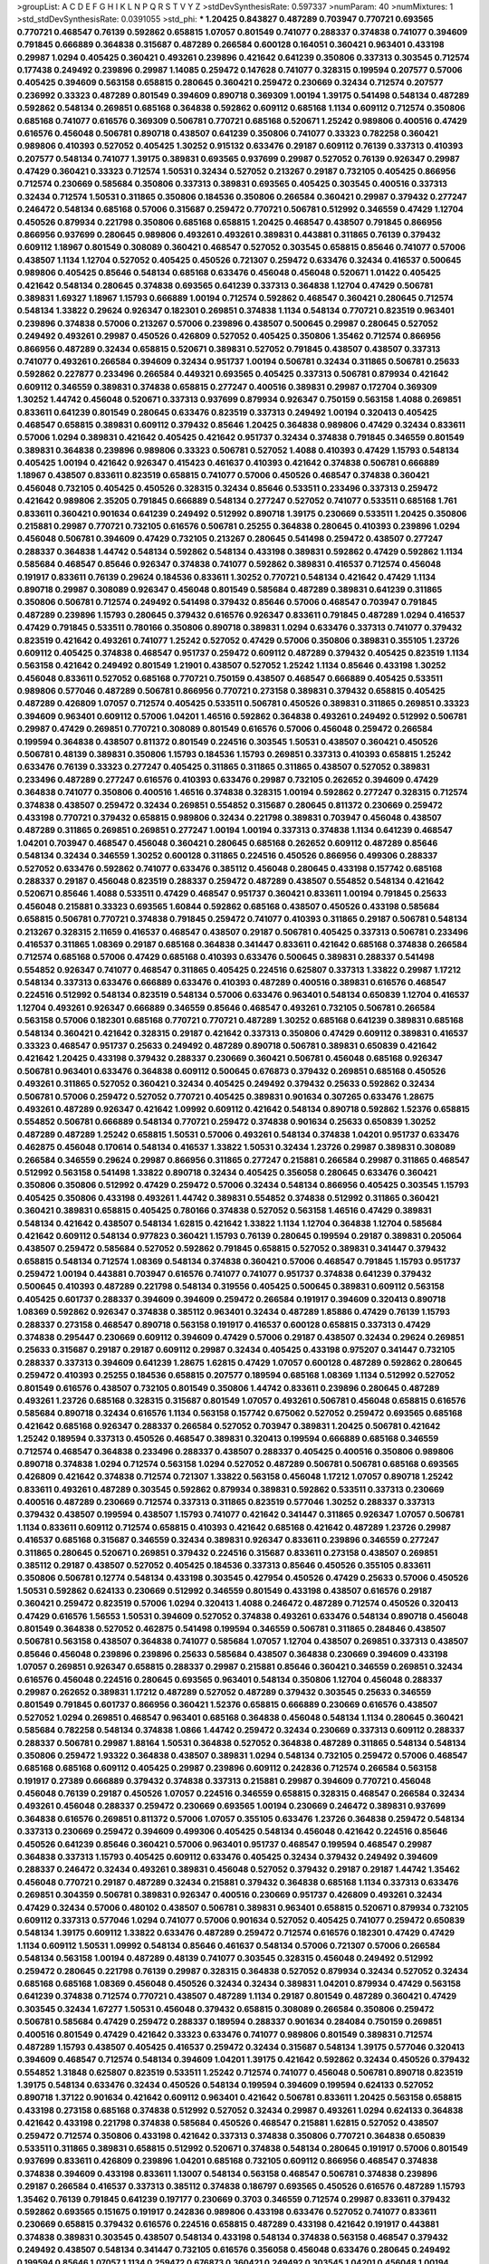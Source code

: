 >groupList:
A C D E F G H I K L
N P Q R S T V Y Z 
>stdDevSynthesisRate:
0.597337 
>numParam:
40
>numMixtures:
1
>std_stdDevSynthesisRate:
0.0391055
>std_phi:
***
1.20425 0.843827 0.487289 0.703947 0.770721 0.693565 0.770721 0.468547 0.76139 0.592862
0.658815 1.07057 0.801549 0.741077 0.288337 0.374838 0.741077 0.394609 0.791845 0.666889
0.364838 0.315687 0.487289 0.266584 0.600128 0.164051 0.360421 0.963401 0.433198 0.29987
1.0294 0.405425 0.360421 0.493261 0.239896 0.421642 0.641239 0.350806 0.337313 0.303545
0.712574 0.177438 0.249492 0.239896 0.29987 1.14085 0.259472 0.147628 0.741077 0.328315
0.199594 0.207577 0.57006 0.405425 0.394609 0.563158 0.658815 0.280645 0.360421 0.259472
0.230669 0.32434 0.712574 0.207577 0.236992 0.33323 0.487289 0.801549 0.394609 0.890718
0.369309 1.00194 1.39175 0.541498 0.548134 0.487289 0.592862 0.548134 0.269851 0.685168
0.364838 0.592862 0.609112 0.685168 1.1134 0.609112 0.712574 0.350806 0.685168 0.741077
0.616576 0.369309 0.506781 0.770721 0.685168 0.520671 1.25242 0.989806 0.400516 0.47429
0.616576 0.456048 0.506781 0.890718 0.438507 0.641239 0.350806 0.741077 0.33323 0.782258
0.360421 0.989806 0.410393 0.527052 0.405425 1.30252 0.915132 0.633476 0.29187 0.609112
0.76139 0.337313 0.410393 0.207577 0.548134 0.741077 1.39175 0.389831 0.693565 0.937699
0.29987 0.527052 0.76139 0.926347 0.29987 0.47429 0.360421 0.33323 0.712574 1.50531
0.32434 0.527052 0.213267 0.29187 0.732105 0.405425 0.866956 0.712574 0.230669 0.585684
0.350806 0.337313 0.389831 0.693565 0.405425 0.303545 0.400516 0.337313 0.32434 0.712574
1.50531 0.311865 0.350806 0.184536 0.350806 0.266584 0.360421 0.29987 0.379432 0.277247
0.246472 0.548134 0.685168 0.57006 0.315687 0.259472 0.770721 0.506781 0.512992 0.346559
0.47429 1.12704 0.450526 0.879934 0.221798 0.350806 0.685168 0.658815 1.20425 0.468547
0.438507 0.791845 0.866956 0.866956 0.937699 0.280645 0.989806 0.493261 0.493261 0.389831
0.443881 0.311865 0.76139 0.379432 0.609112 1.18967 0.801549 0.308089 0.360421 0.468547
0.527052 0.303545 0.658815 0.85646 0.741077 0.57006 0.438507 1.1134 1.12704 0.527052
0.405425 0.450526 0.721307 0.259472 0.633476 0.32434 0.416537 0.500645 0.989806 0.405425
0.85646 0.548134 0.685168 0.633476 0.456048 0.456048 0.520671 1.01422 0.405425 0.421642
0.548134 0.280645 0.374838 0.693565 0.641239 0.337313 0.364838 1.12704 0.47429 0.506781
0.389831 1.69327 1.18967 1.15793 0.666889 1.00194 0.712574 0.592862 0.468547 0.360421
0.280645 0.712574 0.548134 1.33822 0.29624 0.926347 0.182301 0.269851 0.374838 1.1134
0.548134 0.770721 0.823519 0.963401 0.239896 0.374838 0.57006 0.213267 0.57006 0.239896
0.438507 0.500645 0.29987 0.280645 0.527052 0.249492 0.493261 0.29987 0.450526 0.426809
0.527052 0.405425 0.350806 1.35462 0.712574 0.866956 0.866956 0.487289 0.32434 0.658815
0.520671 0.389831 0.527052 0.791845 0.438507 0.438507 0.337313 0.741077 0.493261 0.266584
0.394609 0.32434 0.951737 1.00194 0.506781 0.32434 0.311865 0.506781 0.25633 0.592862
0.227877 0.233496 0.266584 0.449321 0.693565 0.405425 0.337313 0.506781 0.879934 0.421642
0.609112 0.346559 0.389831 0.374838 0.658815 0.277247 0.400516 0.389831 0.29987 0.172704
0.369309 1.30252 1.44742 0.456048 0.520671 0.337313 0.937699 0.879934 0.926347 0.750159
0.563158 1.4088 0.269851 0.833611 0.641239 0.801549 0.280645 0.633476 0.823519 0.337313
0.249492 1.00194 0.320413 0.405425 0.468547 0.658815 0.389831 0.609112 0.379432 0.85646
1.20425 0.364838 0.989806 0.47429 0.32434 0.833611 0.57006 1.0294 0.389831 0.421642
0.405425 0.421642 0.951737 0.32434 0.374838 0.791845 0.346559 0.801549 0.389831 0.364838
0.239896 0.989806 0.33323 0.506781 0.527052 1.4088 0.410393 0.47429 1.15793 0.548134
0.405425 1.00194 0.421642 0.926347 0.415423 0.461637 0.410393 0.421642 0.374838 0.506781
0.666889 1.18967 0.438507 0.833611 0.823519 0.658815 0.741077 0.57006 0.450526 0.468547
0.374838 0.360421 0.456048 0.732105 0.405425 0.450526 0.328315 0.32434 0.85646 0.533511
0.233496 0.337313 0.259472 0.421642 0.989806 2.35205 0.791845 0.666889 0.548134 0.277247
0.527052 0.741077 0.533511 0.685168 1.761 0.833611 0.360421 0.901634 0.641239 0.249492
0.512992 0.890718 1.39175 0.230669 0.533511 1.20425 0.350806 0.215881 0.29987 0.770721
0.732105 0.616576 0.506781 0.25255 0.364838 0.280645 0.410393 0.239896 1.0294 0.456048
0.506781 0.394609 0.47429 0.732105 0.213267 0.280645 0.541498 0.259472 0.438507 0.277247
0.288337 0.364838 1.44742 0.548134 0.592862 0.548134 0.433198 0.389831 0.592862 0.47429
0.592862 1.1134 0.585684 0.468547 0.85646 0.926347 0.374838 0.741077 0.592862 0.389831
0.416537 0.712574 0.456048 0.191917 0.833611 0.76139 0.29624 0.184536 0.833611 1.30252
0.770721 0.548134 0.421642 0.47429 1.1134 0.890718 0.29987 0.308089 0.926347 0.456048
0.801549 0.585684 0.487289 0.389831 0.641239 0.311865 0.350806 0.506781 0.712574 0.249492
0.541498 0.379432 0.85646 0.57006 0.468547 0.703947 0.791845 0.487289 0.239896 1.15793
0.280645 0.379432 0.616576 0.926347 0.833611 0.791845 0.487289 1.0294 0.416537 0.47429
0.791845 0.533511 0.780166 0.350806 0.890718 0.389831 1.0294 0.633476 0.337313 0.741077
0.379432 0.823519 0.421642 0.493261 0.741077 1.25242 0.527052 0.47429 0.57006 0.350806
0.389831 0.355105 1.23726 0.609112 0.405425 0.374838 0.468547 0.951737 0.259472 0.609112
0.487289 0.379432 0.405425 0.823519 1.1134 0.563158 0.421642 0.249492 0.801549 1.21901
0.438507 0.527052 1.25242 1.1134 0.85646 0.433198 1.30252 0.456048 0.833611 0.527052
0.685168 0.770721 0.750159 0.438507 0.468547 0.666889 0.405425 0.533511 0.989806 0.577046
0.487289 0.506781 0.866956 0.770721 0.273158 0.389831 0.379432 0.658815 0.405425 0.487289
0.426809 1.07057 0.712574 0.405425 0.533511 0.506781 0.450526 0.389831 0.311865 0.269851
0.33323 0.394609 0.963401 0.609112 0.57006 1.04201 1.46516 0.592862 0.364838 0.493261
0.249492 0.512992 0.506781 0.29987 0.47429 0.269851 0.770721 0.308089 0.801549 0.616576
0.57006 0.456048 0.259472 0.266584 0.199594 0.364838 0.438507 0.811372 0.801549 0.224516
0.303545 1.50531 0.438507 0.360421 0.450526 0.506781 0.48139 0.389831 0.350806 1.15793
0.184536 1.15793 0.269851 0.337313 0.410393 0.658815 1.25242 0.633476 0.76139 0.33323
0.277247 0.405425 0.311865 0.311865 0.311865 0.438507 0.527052 0.389831 0.233496 0.487289
0.277247 0.616576 0.410393 0.633476 0.29987 0.732105 0.262652 0.394609 0.47429 0.364838
0.741077 0.350806 0.400516 1.46516 0.374838 0.328315 1.00194 0.592862 0.277247 0.328315
0.712574 0.374838 0.438507 0.259472 0.32434 0.269851 0.554852 0.315687 0.280645 0.811372
0.230669 0.259472 0.433198 0.770721 0.379432 0.658815 0.989806 0.32434 0.221798 0.389831
0.703947 0.456048 0.438507 0.487289 0.311865 0.269851 0.269851 0.277247 1.00194 1.00194
0.337313 0.374838 1.1134 0.641239 0.468547 1.04201 0.703947 0.468547 0.456048 0.360421
0.280645 0.685168 0.262652 0.609112 0.487289 0.85646 0.548134 0.32434 0.346559 1.30252
0.600128 0.311865 0.224516 0.450526 0.866956 0.499306 0.288337 0.527052 0.633476 0.592862
0.741077 0.633476 0.385112 0.456048 0.280645 0.433198 0.157742 0.685168 0.288337 0.29187
0.456048 0.823519 0.288337 0.259472 0.487289 0.438507 0.554852 0.548134 0.421642 0.520671
0.85646 1.4088 0.533511 0.47429 0.468547 0.951737 0.360421 0.833611 1.00194 0.791845
0.25633 0.456048 0.215881 0.33323 0.693565 1.60844 0.592862 0.685168 0.438507 0.450526
0.433198 0.585684 0.658815 0.506781 0.770721 0.374838 0.791845 0.259472 0.741077 0.410393
0.311865 0.29187 0.506781 0.548134 0.213267 0.328315 2.11659 0.416537 0.468547 0.438507
0.29187 0.506781 0.405425 0.337313 0.506781 0.233496 0.416537 0.311865 1.08369 0.29187
0.685168 0.364838 0.341447 0.833611 0.421642 0.685168 0.374838 0.266584 0.712574 0.685168
0.57006 0.47429 0.685168 0.410393 0.633476 0.500645 0.389831 0.288337 0.541498 0.554852
0.926347 0.741077 0.468547 0.311865 0.405425 0.224516 0.625807 0.337313 1.33822 0.29987
1.17212 0.548134 0.337313 0.633476 0.666889 0.633476 0.410393 0.487289 0.400516 0.389831
0.616576 0.468547 0.224516 0.512992 0.548134 0.823519 0.548134 0.57006 0.633476 0.963401
0.548134 0.650839 1.12704 0.416537 1.12704 0.493261 0.926347 0.666889 0.346559 0.85646
0.468547 0.493261 0.732105 0.506781 0.266584 0.563158 0.57006 0.182301 0.685168 0.770721
0.770721 0.487289 1.30252 0.685168 0.641239 0.389831 0.685168 0.548134 0.360421 0.421642
0.328315 0.29187 0.421642 0.337313 0.350806 0.47429 0.609112 0.389831 0.416537 0.33323
0.468547 0.951737 0.25633 0.249492 0.487289 0.890718 0.506781 0.389831 0.650839 0.421642
0.421642 1.20425 0.433198 0.379432 0.288337 0.230669 0.360421 0.506781 0.456048 0.685168
0.926347 0.506781 0.963401 0.633476 0.364838 0.609112 0.500645 0.676873 0.379432 0.269851
0.685168 0.450526 0.493261 0.311865 0.527052 0.360421 0.32434 0.405425 0.249492 0.379432
0.25633 0.592862 0.32434 0.506781 0.57006 0.259472 0.527052 0.770721 0.405425 0.389831
0.901634 0.307265 0.633476 1.28675 0.493261 0.487289 0.926347 0.421642 1.09992 0.609112
0.421642 0.548134 0.890718 0.592862 1.52376 0.658815 0.554852 0.506781 0.666889 0.548134
0.770721 0.259472 0.374838 0.901634 0.25633 0.650839 1.30252 0.487289 0.487289 1.25242
0.658815 1.50531 0.57006 0.493261 0.548134 0.374838 1.04201 0.951737 0.633476 0.462875
0.456048 0.170614 0.548134 0.416537 1.33822 1.50531 0.32434 1.23726 0.29987 0.389831
0.308089 0.266584 0.346559 0.29624 0.29987 0.866956 0.311865 0.277247 0.215881 0.266584
0.29987 0.311865 0.468547 0.512992 0.563158 0.541498 1.33822 0.890718 0.32434 0.405425
0.356058 0.280645 0.633476 0.360421 0.350806 0.350806 0.512992 0.47429 0.259472 0.57006
0.32434 0.548134 0.866956 0.405425 0.303545 1.15793 0.405425 0.350806 0.433198 0.493261
1.44742 0.389831 0.554852 0.374838 0.512992 0.311865 0.360421 0.360421 0.389831 0.658815
0.405425 0.780166 0.374838 0.527052 0.563158 1.46516 0.47429 0.389831 0.548134 0.421642
0.438507 0.548134 1.62815 0.421642 1.33822 1.1134 1.12704 0.364838 1.12704 0.585684
0.421642 0.609112 0.548134 0.977823 0.360421 1.15793 0.76139 0.280645 0.199594 0.29187
0.389831 0.205064 0.438507 0.259472 0.585684 0.527052 0.592862 0.791845 0.658815 0.527052
0.389831 0.341447 0.379432 0.658815 0.548134 0.712574 1.08369 0.548134 0.374838 0.360421
0.57006 0.468547 0.791845 1.15793 0.951737 0.259472 1.00194 0.443881 0.703947 0.616576
0.741077 0.741077 0.951737 0.374838 0.641239 0.379432 0.500645 0.410393 0.487289 0.221798
0.548134 0.319556 0.405425 0.500645 0.389831 0.609112 0.563158 0.405425 0.601737 0.288337
0.394609 0.394609 0.259472 0.266584 0.191917 0.394609 0.320413 0.890718 1.08369 0.592862
0.926347 0.374838 0.385112 0.963401 0.32434 0.487289 1.85886 0.47429 0.76139 1.15793
0.288337 0.273158 0.468547 0.890718 0.563158 0.191917 0.416537 0.600128 0.658815 0.337313
0.47429 0.374838 0.295447 0.230669 0.609112 0.394609 0.47429 0.57006 0.29187 0.438507
0.32434 0.29624 0.269851 0.25633 0.315687 0.29187 0.29187 0.609112 0.29987 0.32434
0.405425 0.433198 0.975207 0.341447 0.732105 0.288337 0.337313 0.394609 0.641239 1.28675
1.62815 0.47429 1.07057 0.600128 0.487289 0.592862 0.280645 0.259472 0.410393 0.25255
0.184536 0.658815 0.207577 0.189594 0.685168 1.08369 1.1134 0.512992 0.527052 0.801549
0.616576 0.438507 0.732105 0.801549 0.350806 1.44742 0.833611 0.239896 0.280645 0.487289
0.493261 1.23726 0.685168 0.328315 0.315687 0.801549 1.07057 0.493261 0.506781 0.456048
0.658815 0.616576 0.585684 0.890718 0.32434 0.616576 1.1134 0.563158 0.157742 0.675062
0.527052 0.259472 0.693565 0.685168 0.421642 0.685168 0.926347 0.288337 0.266584 0.527052
0.703947 0.389831 1.20425 0.506781 0.421642 1.25242 0.189594 0.337313 0.450526 0.468547
0.389831 0.320413 0.199594 0.666889 0.685168 0.346559 0.712574 0.468547 0.364838 0.233496
0.288337 0.438507 0.288337 0.405425 0.400516 0.350806 0.989806 0.890718 0.374838 1.0294
0.712574 0.563158 1.0294 0.527052 0.487289 0.506781 0.506781 0.685168 0.693565 0.426809
0.421642 0.374838 0.712574 0.721307 1.33822 0.563158 0.456048 1.17212 1.07057 0.890718
1.25242 0.833611 0.493261 0.487289 0.303545 0.592862 0.879934 0.389831 0.592862 0.533511
0.337313 0.230669 0.400516 0.487289 0.230669 0.712574 0.337313 0.311865 0.823519 0.577046
1.30252 0.288337 0.337313 0.379432 0.438507 0.199594 0.438507 1.15793 0.741077 0.421642
0.341447 0.311865 0.926347 1.07057 0.506781 1.1134 0.833611 0.609112 0.712574 0.658815
0.410393 0.421642 0.685168 0.421642 0.487289 1.23726 0.29987 0.416537 0.685168 0.315687
0.346559 0.32434 0.389831 0.926347 0.833611 0.239896 0.346559 0.277247 0.311865 0.280645
0.520671 0.269851 0.379432 0.224516 0.315687 0.833611 0.273158 0.438507 0.269851 0.385112
0.29187 0.438507 0.527052 0.405425 0.184536 0.337313 0.85646 0.450526 0.355105 0.833611
0.350806 0.506781 0.12774 0.548134 0.433198 0.303545 0.427954 0.450526 0.47429 0.25633
0.57006 0.450526 1.50531 0.592862 0.624133 0.230669 0.512992 0.346559 0.801549 0.433198
0.438507 0.616576 0.29187 0.360421 0.259472 0.823519 0.57006 1.0294 0.320413 1.4088
0.246472 0.487289 0.712574 0.450526 0.320413 0.47429 0.616576 1.56553 1.50531 0.394609
0.527052 0.374838 0.493261 0.633476 0.548134 0.890718 0.456048 0.801549 0.364838 0.527052
0.462875 0.541498 0.199594 0.346559 0.506781 0.311865 0.284846 0.438507 0.506781 0.563158
0.438507 0.364838 0.741077 0.585684 1.07057 1.12704 0.438507 0.269851 0.337313 0.438507
0.85646 0.456048 0.239896 0.239896 0.25633 0.585684 0.438507 0.364838 0.230669 0.394609
0.433198 1.07057 0.269851 0.926347 0.658815 0.288337 0.29987 0.215881 0.85646 0.360421
0.346559 0.269851 0.32434 0.616576 0.456048 0.224516 0.280645 0.693565 0.963401 0.548134
0.350806 1.12704 0.456048 0.288337 0.29987 0.262652 0.389831 1.17212 0.487289 0.527052
0.487289 0.379432 0.303545 0.25633 0.346559 0.801549 0.791845 0.601737 0.866956 0.360421
1.52376 0.658815 0.666889 0.230669 0.616576 0.438507 0.527052 1.0294 0.269851 0.468547
0.963401 0.685168 0.364838 0.456048 0.548134 1.1134 0.280645 0.360421 0.585684 0.782258
0.548134 0.374838 1.0866 1.44742 0.259472 0.32434 0.230669 0.337313 0.609112 0.288337
0.288337 0.506781 0.29987 1.88164 1.50531 0.364838 0.527052 0.364838 0.487289 0.311865
0.548134 0.548134 0.350806 0.259472 1.93322 0.364838 0.438507 0.389831 1.0294 0.548134
0.732105 0.259472 0.57006 0.468547 0.685168 0.685168 0.609112 0.405425 0.29987 0.239896
0.609112 0.242836 0.712574 0.266584 0.563158 0.191917 0.27389 0.666889 0.379432 0.374838
0.337313 0.215881 0.29987 0.394609 0.770721 0.456048 0.456048 0.76139 0.29187 0.450526
1.07057 0.224516 0.346559 0.658815 0.328315 0.468547 0.266584 0.32434 0.493261 0.456048
0.288337 0.259472 0.230669 0.693565 1.00194 0.230669 0.246472 0.389831 0.937699 0.364838
0.616576 0.269851 0.811372 0.57006 1.07057 0.355105 0.633476 1.23726 0.364838 0.259472
0.548134 0.337313 0.230669 0.259472 0.394609 0.499306 0.405425 0.548134 0.456048 0.421642
0.224516 0.85646 0.450526 0.641239 0.85646 0.360421 0.57006 0.963401 0.951737 0.468547
0.199594 0.468547 0.29987 0.364838 0.337313 1.15793 0.405425 0.609112 0.633476 0.405425
0.32434 0.379432 0.249492 0.394609 0.288337 0.246472 0.32434 0.493261 0.389831 0.456048
0.527052 0.379432 0.29187 0.29187 1.44742 1.35462 0.456048 0.770721 0.29187 0.487289
0.32434 0.215881 0.379432 0.364838 0.685168 1.1134 0.337313 0.633476 0.269851 0.304359
0.506781 0.389831 0.926347 0.400516 0.230669 0.951737 0.426809 0.493261 0.32434 0.47429
0.32434 0.57006 0.480102 0.438507 0.506781 0.389831 0.963401 0.658815 0.520671 0.879934
0.732105 0.609112 0.337313 0.577046 1.0294 0.741077 0.57006 0.901634 0.527052 0.405425
0.741077 0.259472 0.650839 0.548134 1.39175 0.609112 1.33822 0.633476 0.487289 0.259472
0.712574 0.616576 0.182301 0.47429 0.47429 1.1134 0.609112 1.50531 1.09992 0.548134
0.85646 0.461637 0.548134 0.57006 0.721307 0.57006 0.266584 0.548134 0.563158 1.00194
0.487289 0.48139 0.741077 0.303545 0.328315 0.456048 0.249492 0.512992 0.259472 0.280645
0.221798 0.76139 0.29987 0.328315 0.364838 0.527052 0.879934 0.32434 0.527052 0.32434
0.685168 0.685168 1.08369 0.456048 0.450526 0.32434 0.32434 0.389831 1.04201 0.879934
0.47429 0.563158 0.641239 0.374838 0.712574 0.770721 0.438507 0.487289 1.1134 0.29187
0.801549 0.487289 0.360421 0.47429 0.303545 0.32434 1.67277 1.50531 0.456048 0.379432
0.658815 0.308089 0.266584 0.350806 0.259472 0.506781 0.585684 0.47429 0.259472 0.288337
0.189594 0.288337 0.901634 0.284084 0.750159 0.269851 0.400516 0.801549 0.47429 0.421642
0.33323 0.633476 0.741077 0.989806 0.801549 0.389831 0.712574 0.487289 1.15793 0.438507
0.405425 0.416537 0.259472 0.32434 0.315687 0.548134 1.39175 0.577046 0.320413 0.394609
0.468547 0.712574 0.548134 0.394609 1.04201 1.39175 0.421642 0.592862 0.32434 0.450526
0.379432 0.554852 1.31848 0.625807 0.823519 0.533511 1.25242 0.712574 0.741077 0.456048
0.506781 0.890718 0.823519 1.39175 0.548134 0.633476 0.32434 0.450526 0.548134 0.199594
0.394609 0.199594 0.624133 0.527052 0.890718 1.37122 0.901634 0.421642 0.609112 0.963401
0.421642 0.506781 0.833611 1.20425 0.563158 0.658815 0.433198 0.273158 0.685168 0.374838
0.512992 0.527052 0.32434 0.29987 0.493261 1.0294 0.624133 0.364838 0.421642 0.433198
0.221798 0.374838 0.585684 0.450526 0.468547 0.215881 1.62815 0.527052 0.438507 0.259472
0.712574 0.350806 0.433198 0.421642 0.337313 0.374838 0.350806 0.770721 0.364838 0.650839
0.533511 0.311865 0.389831 0.658815 0.512992 0.520671 0.374838 0.548134 0.280645 0.191917
0.57006 0.801549 0.937699 0.833611 0.426809 0.239896 1.04201 0.685168 0.732105 0.609112
0.866956 0.468547 0.374838 0.374838 0.394609 0.433198 0.833611 1.13007 0.548134 0.563158
0.468547 0.506781 0.374838 0.239896 0.29187 0.266584 0.416537 0.337313 0.385112 0.374838
0.186797 0.693565 0.450526 0.616576 0.487289 1.15793 1.35462 0.76139 0.791845 0.641239
0.197177 0.230669 0.3703 0.346559 0.712574 0.29987 0.833611 0.379432 0.592862 0.693565
0.151675 0.191917 0.242836 0.989806 0.433198 0.633476 0.527052 0.741077 0.833611 0.230669
0.658815 0.379432 0.616576 0.224516 0.658815 0.487289 0.433198 0.421642 0.191917 0.443881
0.374838 0.389831 0.303545 0.438507 0.548134 0.433198 0.548134 0.374838 0.563158 0.468547
0.379432 0.249492 0.438507 0.548134 0.341447 0.732105 0.616576 0.356058 0.456048 0.633476
0.280645 0.249492 0.199594 0.85646 1.07057 1.1134 0.259472 0.676873 0.360421 0.249492
0.303545 1.04201 0.456048 1.00194 0.389831 0.456048 0.901634 0.32434 0.712574 0.76139
0.512992 0.394609 0.33323 0.963401 0.350806 0.280645 0.443881 0.438507 0.456048 0.890718
0.421642 1.09992 1.08369 1.44742 0.658815 0.685168 0.224516 0.389831 0.499306 0.29187
1.00194 0.405425 1.0294 0.374838 0.741077 0.433198 0.405425 0.29187 1.0294 0.712574
0.712574 0.157742 1.1134 0.346559 0.400516 0.801549 0.277247 0.400516 0.25255 0.32434
0.47429 0.239896 0.405425 0.741077 0.76139 0.527052 0.487289 0.239896 0.685168 0.487289
0.609112 0.500645 0.658815 0.249492 0.527052 1.44742 0.405425 0.346559 0.337313 0.666889
0.703947 0.585684 0.801549 0.405425 0.337313 0.269851 0.85646 0.666889 1.00194 0.456048
0.405425 0.405425 0.456048 0.76139 0.693565 0.25255 1.12704 0.541498 0.548134 0.989806
0.438507 0.438507 0.609112 1.15793 0.823519 0.801549 0.616576 0.533511 0.233496 0.433198
0.770721 0.29987 0.456048 0.506781 0.29987 0.364838 0.337313 0.600128 0.823519 0.512992
0.32434 0.548134 0.641239 1.00194 0.308089 0.450526 0.592862 0.658815 0.438507 1.1134
1.1134 0.641239 1.1134 1.04201 0.280645 0.577046 0.29987 0.350806 0.230669 0.242836
0.405425 0.364838 0.791845 0.221798 0.527052 0.29987 0.563158 0.288337 0.25633 1.20425
0.527052 0.616576 0.438507 1.30252 0.315687 0.450526 0.400516 0.57006 0.963401 0.389831
0.438507 0.823519 0.554852 1.58471 0.548134 1.00194 0.230669 0.288337 0.624133 0.280645
1.0294 0.32434 0.548134 0.468547 0.280645 0.374838 0.410393 0.76139 0.29987 0.548134
1.30252 0.57006 0.741077 0.221798 0.269851 0.360421 1.08369 0.303545 0.25255 0.443881
0.506781 0.410393 0.563158 0.389831 0.405425 0.374838 0.585684 0.29187 0.389831 0.506781
0.541498 0.350806 0.487289 0.438507 0.157742 0.224516 0.433198 0.269851 0.585684 0.633476
0.506781 0.548134 1.00194 0.633476 0.405425 0.548134 0.224516 0.421642 0.230669 1.08369
0.421642 0.438507 0.527052 0.506781 0.288337 1.25242 0.685168 0.421642 0.450526 0.438507
0.346559 0.350806 0.350806 0.311865 0.280645 0.487289 0.989806 0.311865 0.346559 0.170614
0.506781 1.04201 0.421642 0.468547 0.780166 0.554852 0.609112 0.280645 0.500645 0.213267
0.641239 0.592862 0.641239 1.15793 0.616576 0.400516 0.801549 0.712574 0.487289 0.658815
0.592862 0.438507 0.506781 0.468547 0.350806 1.58471 0.801549 0.633476 0.405425 0.288337
0.462875 0.548134 0.548134 0.320413 0.585684 0.890718 0.57006 0.890718 0.374838 0.685168
0.633476 0.14195 0.405425 0.592862 0.658815 0.374838 0.29187 0.374838 1.23726 0.741077
0.616576 0.443881 0.280645 0.421642 0.199594 0.259472 0.554852 0.450526 1.1134 0.468547
0.328315 0.29987 0.364838 0.405425 0.866956 0.468547 0.32434 1.04201 0.374838 0.379432
0.445072 0.191917 1.67277 0.506781 0.47429 0.421642 0.47429 0.487289 1.35462 0.337313
0.506781 0.337313 0.468547 0.712574 0.364838 0.280645 0.506781 0.207577 0.527052 0.3703
0.533511 0.548134 0.666889 0.379432 0.527052 0.592862 0.712574 0.379432 0.666889 0.527052
0.770721 0.548134 0.926347 0.676873 0.266584 0.33323 0.364838 0.890718 0.374838 0.641239
0.360421 0.266584 0.32434 0.456048 0.609112 1.39175 0.548134 0.445072 0.450526 0.379432
0.57006 0.311865 0.48139 0.500645 0.487289 1.15793 0.456048 0.712574 0.57006 0.32434
0.33323 0.405425 0.199594 0.215881 1.69327 0.360421 0.364838 0.450526 0.527052 0.360421
0.389831 0.506781 0.433198 0.770721 0.527052 0.405425 0.487289 1.39175 1.44742 0.438507
0.33323 0.303545 0.230669 0.609112 0.585684 0.703947 0.421642 0.890718 0.949191 0.487289
0.741077 0.421642 1.21901 0.666889 0.364838 0.433198 0.527052 0.527052 0.487289 0.29987
0.405425 0.712574 1.1134 0.389831 0.47429 1.17212 0.219112 0.207577 1.26777 0.823519
1.01422 1.1134 0.394609 0.57006 0.712574 1.00194 0.548134 1.25242 0.685168 0.355105
0.374838 0.609112 0.337313 0.989806 0.246472 0.29987 0.823519 0.658815 0.791845 0.346559
0.641239 0.712574 0.438507 0.866956 0.385112 1.30252 0.450526 0.658815 0.813549 0.963401
0.346559 0.337313 0.487289 0.205064 0.337313 0.732105 0.410393 1.44742 0.685168 0.277247
0.951737 0.405425 0.585684 1.30252 0.360421 0.421642 0.963401 0.527052 0.405425 0.33323
0.823519 0.658815 0.963401 0.585684 0.963401 1.15793 1.67277 0.770721 0.33323 0.554852
1.04201 0.433198 1.00194 0.585684 0.389831 0.506781 0.963401 0.29987 0.360421 0.433198
0.311865 0.394609 0.29187 0.191917 0.337313 0.468547 0.416537 0.346559 0.346559 0.374838
1.00194 1.20425 0.230669 0.57006 0.364838 0.337313 0.493261 0.563158 0.926347 0.450526
0.493261 0.633476 0.57006 0.350806 0.416537 1.28675 0.770721 0.288337 1.15793 0.438507
0.170614 0.548134 0.337313 0.641239 0.563158 0.389831 0.350806 0.405425 0.57006 0.506781
0.311865 0.364838 0.346559 0.379432 0.303545 1.09698 0.548134 0.527052 0.29987 0.33323
0.47429 1.01694 1.95691 0.741077 0.47429 0.633476 0.360421 0.450526 0.791845 0.405425
0.438507 0.468547 0.901634 0.548134 0.57006 0.609112 0.433198 0.585684 0.85646 0.47429
0.493261 0.421642 0.266584 0.266584 1.1134 0.29187 0.780166 0.693565 0.360421 0.259472
0.450526 0.554852 0.641239 0.456048 0.712574 0.450526 1.25242 0.506781 0.712574 0.685168
0.512992 0.666889 0.433198 0.533511 1.04201 0.374838 0.487289 0.527052 0.405425 0.47429
0.506781 0.506781 0.600128 0.693565 0.438507 0.633476 0.394609 1.04201 0.47429 0.493261
0.443881 0.394609 0.609112 0.421642 1.04201 0.649098 0.527052 0.721307 1.00194 0.57006
0.926347 0.346559 0.741077 0.493261 0.303545 0.29987 0.389831 1.20425 2.03518 0.57006
1.62815 0.456048 0.350806 0.487289 0.823519 0.405425 0.703947 0.658815 0.609112 0.633476
0.712574 0.592862 0.548134 0.389831 0.379432 0.624133 0.633476 0.426809 0.374838 0.303545
0.506781 0.242836 0.249492 0.47429 0.184536 0.199594 0.703947 1.15793 0.506781 0.450526
0.456048 0.712574 0.389831 0.364838 0.823519 0.548134 0.548134 0.288337 0.421642 0.527052
0.389831 0.616576 0.438507 0.438507 0.693565 0.242836 0.541498 0.548134 0.527052 0.249492
0.288337 0.213267 0.732105 0.341447 0.350806 0.364838 0.389831 0.405425 0.666889 0.890718
0.315687 0.641239 0.450526 0.506781 0.548134 0.379432 0.450526 0.592862 0.676873 0.527052
0.926347 0.405425 0.242836 0.249492 0.205064 1.20425 0.29187 0.438507 0.527052 0.791845
0.609112 0.609112 0.374838 0.292653 0.364838 0.421642 0.374838 0.791845 0.374838 0.337313
0.328315 0.712574 0.364838 0.47429 0.416537 0.685168 0.421642 0.379432 0.405425 0.33323
0.85646 0.658815 0.641239 0.29987 0.47429 0.320413 0.676873 0.585684 0.685168 0.658815
0.527052 0.405425 0.685168 0.374838 0.456048 0.901634 0.337313 1.62815 1.56553 0.926347
0.47429 0.823519 0.337313 0.374838 0.259472 0.527052 0.29187 0.29987 0.337313 0.400516
0.303545 0.280645 0.379432 0.633476 0.421642 0.563158 0.468547 0.712574 0.266584 0.303545
0.410393 0.29187 0.963401 0.450526 0.85646 1.25242 0.29187 0.592862 1.07057 0.926347
0.76139 0.770721 0.890718 0.633476 0.592862 0.337313 0.512992 0.480102 0.199594 0.554852
0.650839 0.926347 0.712574 0.379432 0.633476 0.426809 0.915132 1.39175 0.346559 0.360421
0.311865 0.416537 0.548134 0.506781 0.32434 0.337313 0.172704 0.633476 0.337313 0.57006
0.32434 0.230669 0.47429 0.85646 0.833611 0.32434 0.633476 1.1134 0.364838 0.303545
0.732105 0.364838 0.520671 0.741077 0.658815 0.284846 0.47429 1.33822 0.712574 0.350806
0.527052 0.288337 0.421642 0.288337 0.346559 0.288337 0.438507 0.311865 0.512992 0.823519
0.541498 0.33323 0.57006 0.224516 0.616576 0.616576 0.548134 0.350806 0.989806 0.633476
0.33323 0.85646 0.405425 0.288337 0.246472 0.29187 0.493261 0.379432 0.592862 0.468547
0.389831 0.364838 0.450526 1.33822 0.658815 0.433198 0.609112 0.548134 0.450526 0.421642
0.416537 0.703947 0.601737 0.29987 0.833611 0.421642 0.438507 0.506781 0.554852 0.741077
0.456048 0.308089 0.512992 0.456048 0.732105 0.259472 0.57006 0.29987 0.389831 0.450526
0.360421 0.311865 0.311865 0.616576 0.641239 0.280645 0.29987 0.462875 0.846091 0.280645
0.315687 0.633476 0.750159 1.56553 0.29987 0.170614 1.07057 0.379432 0.585684 0.685168
0.801549 0.563158 0.57006 0.975207 0.975207 0.951737 0.421642 0.616576 1.54657 0.527052
0.374838 0.85646 0.389831 0.937699 0.269851 0.506781 0.741077 0.450526 0.360421 0.269851
0.315687 0.85646 0.616576 0.29987 0.512992 0.487289 0.527052 0.780166 0.288337 0.823519
1.15793 0.823519 0.585684 0.963401 0.741077 0.506781 0.890718 0.389831 0.585684 0.288337
0.277247 0.389831 0.563158 0.791845 0.633476 0.389831 0.33323 0.350806 0.426809 0.685168
0.389831 0.506781 0.468547 0.207577 0.32434 0.394609 0.616576 0.468547 0.288337 0.346559
0.221798 0.32434 0.280645 0.350806 0.215881 0.989806 0.890718 0.288337 0.879934 0.975207
0.364838 0.337313 0.741077 0.379432 1.0294 0.541498 1.1134 0.563158 0.732105 0.410393
0.641239 0.833611 1.08369 0.712574 1.35462 0.57006 1.23726 0.57006 0.389831 0.303545
0.364838 0.405425 0.541498 0.416537 0.963401 0.506781 0.29987 0.213267 0.650839 0.600128
0.29987 0.239896 0.405425 0.369309 0.25255 0.205064 0.741077 0.379432 1.04201 0.33323
0.221798 0.389831 0.563158 0.25633 0.633476 0.493261 0.487289 1.20425 0.374838 0.230669
0.315687 0.926347 0.712574 0.592862 0.360421 0.379432 0.328315 0.658815 0.394609 0.421642
0.989806 0.585684 0.527052 0.506781 0.512992 0.527052 0.770721 0.487289 0.421642 1.00194
0.438507 0.487289 0.666889 0.369309 0.712574 0.658815 0.592862 0.32434 0.901634 0.308089
0.438507 0.487289 0.770721 1.15793 0.47429 0.29987 0.506781 0.616576 0.685168 0.609112
1.50531 0.493261 0.685168 0.33323 0.487289 0.963401 0.585684 0.269851 0.468547 0.85646
0.633476 0.577046 1.25242 0.337313 0.337313 0.32434 0.421642 0.658815 0.685168 0.172704
0.350806 0.641239 0.379432 0.833611 0.374838 1.4088 0.360421 0.801549 0.989806 0.791845
0.963401 0.85646 0.741077 0.320413 0.288337 0.791845 0.890718 1.50531 0.658815 0.416537
0.47429 0.255645 0.512992 0.506781 0.487289 0.456048 0.230669 0.989806 1.15793 0.527052
0.47429 0.512992 0.239896 0.456048 0.438507 0.394609 0.416537 0.433198 0.450526 0.405425
0.989806 0.374838 0.487289 0.541498 0.379432 0.405425 0.520671 0.421642 0.548134 0.791845
0.563158 0.609112 0.633476 0.926347 0.770721 0.242836 1.0294 0.389831 0.405425 0.394609
0.166062 0.951737 0.47429 0.269851 0.450526 0.823519 0.213267 0.230669 0.410393 0.32434
0.410393 0.801549 0.184536 0.548134 0.641239 0.658815 0.658815 0.890718 0.770721 0.533511
0.239896 0.926347 0.770721 0.416537 0.741077 0.592862 0.533511 0.438507 0.224516 0.732105
0.29624 0.57006 0.311865 0.685168 1.07057 0.360421 0.421642 0.468547 0.609112 1.62815
0.712574 1.0294 0.641239 0.585684 1.1134 0.641239 0.3703 0.741077 0.57006 0.527052
1.15793 0.890718 0.379432 0.592862 0.866956 0.866956 0.85646 0.666889 0.76139 0.456048
1.08369 0.712574 0.374838 0.616576 0.350806 0.592862 0.32434 0.732105 0.548134 1.39175
2.64574 0.527052 0.592862 1.20425 0.548134 0.405425 0.215881 0.288337 0.360421 0.487289
0.227877 0.221798 0.33323 0.685168 0.658815 0.32434 0.438507 1.44742 0.32434 0.346559
0.712574 0.269851 0.426809 0.791845 0.233496 0.47429 0.456048 0.450526 0.405425 0.311865
0.350806 0.280645 0.337313 0.487289 0.394609 0.609112 0.320413 0.288337 0.456048 0.405425
0.379432 0.85646 0.213267 0.585684 0.29987 0.288337 0.527052 0.364838 0.288337 0.461637
1.56553 0.394609 0.609112 0.548134 0.732105 0.527052 0.433198 0.500645 0.801549 0.833611
1.01422 0.47429 0.57006 0.288337 0.658815 0.360421 0.47429 1.05761 0.416537 1.12704
0.989806 0.288337 0.493261 1.761 0.400516 0.280645 0.676873 0.346559 0.308089 0.389831
0.337313 0.989806 0.410393 0.360421 0.47429 0.350806 0.337313 0.385112 0.493261 0.277247
0.499306 0.438507 0.405425 1.25242 0.693565 1.80927 1.04201 0.438507 0.712574 1.14391
1.62815 0.512992 0.57006 0.29987 1.33822 0.379432 0.823519 0.239896 0.519278 0.269851
0.563158 0.493261 0.280645 0.259472 0.374838 0.405425 0.421642 0.468547 0.712574 0.616576
0.890718 0.438507 0.269851 0.616576 0.76139 0.592862 0.685168 0.533511 0.456048 0.456048
0.29987 0.389831 0.288337 0.450526 0.616576 0.364838 0.280645 0.364838 0.585684 0.433198
0.374838 0.379432 0.269851 0.311865 0.85646 0.456048 0.926347 1.4088 0.221798 1.25242
0.963401 1.30252 0.433198 0.421642 0.438507 0.57006 0.563158 0.770721 1.44742 0.405425
0.506781 0.741077 0.249492 0.487289 0.242836 0.337313 0.410393 0.658815 0.230669 0.926347
0.288337 0.32434 0.350806 1.04201 0.506781 0.374838 0.951737 0.389831 0.76139 0.416537
0.416537 0.170614 0.506781 0.770721 0.703947 0.259472 0.29187 0.320413 1.25242 1.44742
0.249492 0.548134 0.164051 0.32434 0.320413 0.239896 0.245812 0.29987 0.337313 0.487289
0.280645 0.548134 0.239896 0.450526 0.405425 0.379432 0.356058 1.39175 0.364838 0.438507
0.693565 0.487289 0.410393 0.85646 0.249492 0.506781 0.879934 0.712574 1.1134 0.233496
0.389831 0.288337 0.527052 1.50531 0.29624 0.506781 0.548134 0.350806 0.374838 0.337313
0.374838 0.493261 0.493261 0.585684 0.963401 0.633476 1.1134 0.47429 0.609112 0.346559
0.633476 0.533511 0.207577 0.350806 0.389831 0.450526 0.400516 0.487289 0.249492 0.770721
1.04201 0.833611 0.493261 0.438507 0.389831 0.47429 0.676873 0.641239 1.67277 0.548134
0.320413 0.337313 0.741077 0.512992 0.456048 0.548134 0.346559 0.823519 0.215881 0.548134
0.239896 0.433198 0.421642 0.450526 0.456048 0.360421 0.337313 0.266584 0.468547 0.823519
0.207577 0.364838 0.288337 0.416537 0.350806 0.332338 0.288337 0.269851 0.311865 0.641239
0.461637 0.450526 0.230669 0.350806 0.658815 0.548134 0.277247 0.364838 0.989806 0.616576
1.46516 0.563158 0.633476 0.400516 0.915132 0.712574 0.527052 0.461637 0.259472 0.360421
0.170614 0.915132 0.350806 0.405425 1.04201 0.416537 1.35462 0.280645 0.890718 0.374838
0.741077 0.493261 0.249492 0.548134 0.303545 1.21901 0.346559 0.405425 0.712574 0.563158
0.76139 0.450526 0.658815 0.741077 0.405425 1.28675 0.527052 0.833611 0.85646 0.239896
0.164051 0.585684 1.30252 0.57006 0.32434 1.3749 0.85646 0.33323 0.394609 0.207577
0.337313 0.389831 0.512992 0.703947 0.693565 0.85646 0.592862 0.85646 0.741077 0.506781
0.912684 0.616576 0.533511 0.712574 0.712574 0.890718 0.236358 1.15793 0.989806 0.29187
0.33323 0.29187 0.213267 0.563158 0.926347 0.389831 0.337313 0.791845 0.311865 0.57006
1.20425 0.658815 0.57006 0.405425 0.29187 0.609112 0.480102 1.14391 0.280645 0.693565
0.541498 1.62815 0.741077 0.585684 0.394609 0.259472 0.337313 0.512992 0.416537 0.246472
0.280645 0.421642 0.405425 0.374838 0.426809 0.450526 0.468547 0.438507 0.741077 1.761
0.741077 0.616576 0.741077 1.12704 0.901634 0.85646 1.33822 0.926347 0.712574 0.609112
0.493261 0.33323 0.259472 0.47429 0.29624 0.487289 0.215881 0.205064 0.288337 0.741077
0.456048 0.242836 0.29187 0.416537 0.389831 0.350806 0.732105 0.658815 0.346559 0.405425
0.633476 0.400516 0.311865 0.527052 0.389831 0.438507 0.732105 0.989806 0.29987 0.926347
0.337313 0.741077 0.616576 0.468547 0.548134 0.280645 1.30252 0.533511 0.400516 0.890718
1.12704 0.801549 0.548134 0.32434 0.421642 0.47429 0.915132 0.658815 0.311865 0.512992
0.823519 0.468547 0.658815 0.346559 0.405425 0.823519 0.32434 0.527052 0.721307 0.421642
0.57006 0.520671 0.666889 0.379432 0.527052 0.29987 0.433198 0.616576 0.433198 0.712574
0.658815 0.450526 0.311865 0.641239 0.410393 0.563158 0.57006 0.421642 0.616576 0.468547
1.25242 0.438507 0.811372 1.1134 0.975207 0.585684 0.194269 0.770721 0.249492 0.658815
0.303545 0.770721 1.26777 0.487289 0.337313 0.633476 0.438507 0.770721 0.461637 0.438507
0.732105 0.527052 0.259472 0.350806 0.389831 0.963401 0.592862 0.732105 1.39175 0.512992
0.57006 0.461637 0.666889 0.520671 0.468547 0.609112 0.438507 0.506781 0.47429 1.1134
0.29987 0.658815 0.592862 0.512992 1.17212 0.438507 1.14391 0.341447 0.703947 0.666889
0.527052 0.533511 0.926347 0.85646 0.364838 0.703947 0.712574 0.890718 0.791845 0.563158
0.47429 1.17212 0.548134 0.750159 0.350806 0.47429 0.563158 0.527052 0.548134 0.915132
0.641239 1.07057 0.512992 1.07057 0.703947 0.592862 0.770721 0.770721 0.426809 0.577046
0.25255 0.506781 0.47429 0.259472 0.277247 0.259472 0.269851 0.259472 0.658815 0.506781
0.350806 0.379432 0.801549 1.07057 0.712574 0.703947 0.269851 0.337313 0.277247 0.989806
0.57006 0.421642 0.658815 0.421642 0.456048 1.0294 1.35462 0.416537 0.389831 0.213267
0.32434 0.239896 0.224516 0.379432 0.389831 0.288337 0.433198 0.791845 0.374838 0.374838
0.541498 0.616576 0.438507 0.405425 0.47429 0.685168 0.25633 0.866956 0.585684 0.405425
0.337313 0.527052 0.625807 0.337313 0.389831 0.249492 0.468547 0.29187 0.461637 0.269851
0.405425 0.337313 0.592862 0.29187 0.585684 0.732105 0.592862 0.57006 0.823519 0.266584
0.29187 0.400516 0.374838 0.33323 0.215881 0.288337 0.360421 0.315687 1.44742 1.39175
0.533511 1.28675 0.658815 0.989806 0.438507 0.791845 0.346559 0.666889 1.14391 0.879934
0.421642 0.315687 0.563158 0.487289 0.963401 0.712574 0.421642 0.416537 0.311865 0.303545
1.56553 0.433198 0.641239 0.374838 0.57006 0.866956 0.592862 0.741077 1.05478 0.311865
0.609112 0.360421 0.350806 0.360421 0.29187 0.641239 0.666889 1.12704 0.548134 0.770721
0.315687 0.480102 0.288337 0.438507 0.585684 0.32434 0.685168 0.438507 0.585684 0.658815
0.500645 0.277247 0.616576 0.901634 0.29987 0.224516 0.506781 0.379432 0.493261 0.616576
0.360421 1.73968 2.03518 1.08369 0.533511 0.592862 1.73968 1.95691 1.93322 0.585684
0.616576 0.658815 0.833611 0.280645 0.577046 0.47429 1.08369 0.633476 0.350806 0.493261
0.259472 0.303545 0.633476 0.85646 0.468547 0.389831 2.03518 1.80927 1.50531 2.09097
2.01054 0.456048 0.438507 0.585684 0.487289 0.506781 0.506781 0.249492 0.456048 2.11659
2.38088 0.963401 0.926347 0.410393 0.308089 1.20425 0.29987 0.512992 0.32434 0.641239
1.35462 1.73968 0.468547 0.600128 0.585684 0.433198 0.609112 0.609112 0.224516 0.801549
0.468547 0.337313 0.609112 0.541498 0.641239 1.44742 1.50531 0.346559 0.374838 0.356058
0.249492 0.311865 0.433198 0.47429 0.288337 0.633476 0.609112 0.926347 1.73968 0.224516
0.269851 0.47429 0.732105 0.32434 0.487289 0.337313 0.57006 0.512992 0.280645 0.33323
0.350806 0.548134 0.989806 0.230669 0.273158 0.609112 0.242836 0.346559 0.249492 0.633476
0.3703 1.09992 1.08369 1.39175 0.17529 0.527052 0.658815 0.374838 0.641239 0.227877
0.76139 0.320413 0.25255 0.389831 0.269851 0.32434 1.39175 1.20425 0.215881 1.1134
1.1134 0.915132 0.592862 0.585684 1.04201 0.350806 0.741077 0.259472 0.405425 0.585684
1.08369 0.350806 0.901634 0.57006 0.506781 1.04201 0.548134 1.56553 0.405425 0.890718
1.4088 0.47429 0.633476 0.374838 0.770721 0.389831 0.379432 0.288337 0.29987 0.405425
0.712574 1.00194 0.685168 0.527052 0.616576 0.364838 0.703947 0.633476 0.732105 0.346559
1.04201 0.633476 0.533511 0.506781 0.450526 1.20425 0.350806 0.210121 0.224516 0.433198
0.500645 0.350806 0.693565 0.249492 0.421642 1.0294 0.311865 0.374838 0.801549 0.506781
0.288337 1.4088 0.676873 0.554852 0.506781 0.421642 0.548134 0.493261 0.770721 0.47429
0.421642 0.616576 1.0294 0.712574 1.0294 0.360421 0.493261 0.926347 0.32434 0.641239
0.438507 0.506781 0.585684 0.592862 0.230669 0.337313 0.284846 0.592862 1.00194 0.33323
0.346559 0.592862 0.833611 0.791845 1.67277 0.259472 0.288337 0.616576 0.533511 0.563158
0.385112 0.833611 0.487289 0.685168 0.592862 0.685168 1.39175 0.303545 0.277247 0.85646
0.410393 0.288337 1.20425 0.29187 1.42989 0.405425 0.389831 1.21901 0.405425 0.337313
0.47429 0.303545 0.405425 0.732105 0.592862 0.823519 0.833611 0.394609 0.585684 0.360421
1.0294 0.791845 0.288337 0.29987 0.658815 0.963401 1.0294 0.364838 0.487289 0.379432
0.438507 0.563158 0.29987 0.456048 0.374838 0.350806 0.364838 0.221798 0.389831 0.328315
0.315687 0.350806 0.548134 0.262652 0.915132 0.288337 0.29187 0.25255 0.303545 0.33323
0.215881 0.239896 0.311865 0.791845 0.616576 0.389831 0.288337 0.732105 0.3703 0.389831
0.47429 0.609112 0.350806 0.3703 0.433198 0.421642 0.350806 0.184536 0.506781 0.823519
1.08369 0.658815 0.823519 0.866956 1.04201 1.00194 0.712574 1.28675 1.39175 0.360421
0.487289 0.303545 0.249492 0.405425 0.239896 0.311865 0.350806 0.25633 0.213267 0.609112
0.360421 0.741077 0.207577 0.666889 0.759353 1.1134 0.685168 0.685168 0.791845 0.616576
0.527052 1.17212 1.33822 0.277247 0.57006 0.405425 0.685168 0.963401 0.548134 0.153534
0.303545 0.191917 0.438507 0.29624 0.230669 0.288337 1.0294 0.666889 1.00194 0.350806
0.421642 0.350806 0.364838 0.421642 0.650839 0.394609 0.288337 0.685168 0.249492 0.770721
0.438507 0.915132 0.527052 0.337313 0.770721 0.685168 0.47429 0.350806 0.527052 0.741077
0.385112 0.791845 0.389831 0.360421 1.65252 2.35205 0.29987 0.712574 1.80927 1.30252
0.47429 0.288337 0.379432 1.00194 0.379432 1.73968 1.62815 2.51318 2.26159 0.433198
0.47429 0.563158 0.685168 0.554852 0.33323 0.364838 0.311865 2.41652 2.1746 1.56553
1.60844 2.26159 0.346559 0.259472 1.80927 0.311865 1.71402 1.48709 0.346559 0.400516
0.249492 0.926347 0.533511 1.1134 0.712574 0.364838 0.29987 0.405425 0.456048 0.633476
1.07057 0.633476 0.548134 0.633476 0.712574 0.456048 1.1134 0.548134 0.374838 0.421642
0.703947 0.770721 0.506781 0.57006 1.25242 0.438507 0.609112 0.658815 0.548134 0.320413
0.227267 0.433198 0.616576 1.1134 0.666889 0.421642 0.791845 0.712574 0.616576 0.616576
0.400516 0.506781 0.394609 0.320413 0.33323 0.311865 0.421642 0.280645 0.350806 0.456048
0.506781 0.506781 0.456048 0.963401 0.770721 0.951737 0.487289 0.259472 0.533511 0.337313
0.311865 0.421642 0.658815 0.633476 0.712574 0.29187 0.346559 0.350806 0.468547 0.288337
0.374838 0.213267 0.801549 0.693565 0.57006 0.450526 0.641239 0.685168 0.712574 0.500645
0.433198 1.04201 0.890718 0.527052 0.741077 0.315687 0.277247 0.450526 0.405425 0.29187
0.379432 0.563158 0.385112 0.242836 0.47429 0.548134 0.703947 1.20425 0.493261 0.989806
0.405425 0.277247 0.609112 0.450526 0.421642 0.369309 0.32434 0.506781 1.67277 0.468547
0.416537 0.937699 0.685168 0.951737 0.456048 0.487289 0.833611 0.426809 0.311865 0.379432
0.633476 0.426809 0.658815 0.405425 0.25633 1.30252 0.527052 1.1134 0.29987 0.721307
0.685168 0.780166 1.17212 1.00194 0.512992 0.493261 0.493261 0.410393 0.221798 0.280645
0.47429 0.288337 0.186797 0.273158 0.350806 0.410393 1.28675 1.30252 0.384082 0.801549
0.179613 0.233496 0.337313 0.242836 0.811372 0.47429 1.00194 0.926347 0.506781 1.00194
1.04201 0.456048 0.303545 0.685168 0.685168 0.280645 0.288337 0.658815 0.951737 0.658815
0.280645 0.308089 0.426809 0.533511 0.350806 1.25242 0.400516 0.685168 0.32434 0.685168
0.633476 0.177438 0.29987 0.487289 0.259472 0.468547 0.801549 0.456048 0.249492 0.337313
0.405425 0.456048 0.288337 0.350806 0.259472 1.30252 0.385112 0.456048 0.890718 0.823519
0.280645 0.433198 0.833611 0.33323 0.487289 0.487289 0.592862 1.1134 0.230669 0.609112
0.379432 0.666889 0.548134 0.649098 0.55634 1.25242 0.609112 0.273158 0.438507 0.712574
1.44742 0.554852 0.493261 0.405425 0.379432 1.15793 0.421642 0.320413 0.527052 0.801549
0.277247 0.951737 1.04201 1.30252 0.433198 0.693565 0.658815 1.4088 1.18967 0.937699
0.592862 0.963401 0.337313 0.712574 0.411494 0.47429 0.592862 0.259472 0.527052 0.249492
1.08369 0.703947 1.1134 0.32434 0.693565 0.685168 0.693565 0.341447 0.616576 0.658815
1.18967 0.548134 0.456048 0.230669 0.541498 0.29987 0.364838 0.280645 0.280645 0.791845
0.405425 0.890718 0.438507 0.374838 0.548134 0.951737 0.641239 0.791845 1.28675 0.346559
0.433198 1.80927 1.25242 0.554852 1.50531 0.592862 0.421642 0.350806 0.350806 0.57006
0.450526 0.350806 0.693565 1.15793 0.346559 1.20425 0.456048 0.233496 0.712574 0.493261
0.239896 0.487289 0.337313 0.770721 0.512992 0.468547 0.280645 0.277247 0.315687 0.450526
0.641239 0.259472 0.57006 0.426809 0.385112 0.410393 0.277247 0.421642 0.866956 0.364838
0.468547 0.346559 0.405425 0.230669 0.438507 0.823519 0.823519 0.230669 0.791845 0.421642
0.360421 1.08369 1.25242 0.846091 0.741077 0.666889 0.76139 0.405425 0.926347 0.76139
0.487289 0.493261 0.926347 0.592862 1.12704 1.15793 0.47429 0.438507 1.23726 0.506781
0.394609 0.32434 0.320413 0.563158 0.592862 0.554852 1.4088 1.08369 0.791845 0.866956
0.533511 0.421642 0.438507 1.15793 0.926347 0.741077 0.791845 0.649098 0.410393 0.394609
1.28675 0.277247 0.658815 0.456048 0.421642 0.548134 0.527052 0.394609 0.554852 0.712574
0.548134 0.641239 0.468547 1.00194 0.57006 0.963401 0.770721 0.577046 0.506781 0.493261
0.866956 0.85646 0.433198 0.433198 0.360421 0.350806 1.1134 0.47429 0.890718 0.389831
0.527052 0.791845 1.18967 0.506781 0.915132 0.506781 0.577046 0.57006 0.541498 0.47429
0.527052 0.833611 0.57006 0.360421 0.585684 0.989806 0.685168 0.512992 0.685168 0.269851
1.0294 0.577046 0.641239 0.732105 0.303545 0.633476 0.164051 0.741077 0.650839 0.328315
0.288337 0.592862 0.32434 0.676873 0.364838 0.288337 0.350806 0.685168 0.277247 0.563158
0.328315 0.389831 0.337313 0.468547 0.585684 1.1134 0.468547 0.29187 0.527052 0.527052
0.585684 0.215881 0.890718 0.666889 0.609112 0.512992 1.25242 0.57006 0.963401 0.609112
1.20425 0.577046 0.374838 0.421642 1.44742 1.08369 0.199594 0.625807 0.685168 0.633476
0.426809 0.833611 0.693565 0.585684 0.32434 0.493261 0.205064 0.346559 0.350806 0.364838
0.421642 0.405425 0.416537 0.533511 0.890718 0.813549 0.337313 0.199594 1.1134 0.616576
0.548134 0.405425 0.259472 0.685168 1.00194 0.337313 1.01422 0.548134 1.44742 0.259472
0.374838 0.527052 0.389831 0.416537 0.685168 0.493261 0.76139 0.438507 0.506781 0.609112
0.57006 0.269851 0.890718 0.379432 1.39175 0.926347 0.277247 0.433198 0.450526 0.277247
0.421642 0.592862 0.506781 0.239896 0.308089 0.364838 0.311865 0.512992 0.355105 0.207577
0.732105 1.4088 1.44742 1.44742 1.4088 1.30252 1.4088 0.85646 0.609112 0.487289
0.468547 0.57006 0.433198 0.438507 0.450526 0.57006 1.33822 0.288337 0.394609 0.438507
0.57006 0.421642 0.215881 0.207577 0.866956 0.500645 0.426809 0.506781 0.360421 0.277247
0.438507 0.703947 0.33323 0.29987 0.57006 0.493261 0.533511 0.394609 0.685168 0.890718
0.641239 0.801549 0.533511 0.426809 0.527052 0.456048 0.951737 0.666889 0.527052 0.770721
0.712574 0.364838 0.249492 0.280645 0.341447 0.269851 0.685168 0.527052 0.230669 1.01694
0.685168 0.975207 0.658815 0.506781 0.456048 0.311865 0.438507 0.33323 0.438507 0.520671
0.890718 0.32434 0.405425 0.337313 0.450526 0.426809 0.450526 0.184536 0.468547 0.32434
0.811372 0.527052 0.926347 0.374838 0.288337 0.649098 0.693565 0.337313 0.541498 0.364838
0.609112 0.29187 0.421642 0.32434 0.205064 0.194269 0.364838 0.360421 0.29187 0.405425
0.641239 0.791845 0.33323 1.00194 0.159675 0.585684 0.29987 0.405425 0.685168 0.456048
0.487289 0.360421 0.249492 0.29187 0.625807 0.374838 1.44742 0.29987 0.374838 0.288337
0.506781 0.616576 0.468547 0.48139 0.801549 0.456048 0.374838 0.554852 0.346559 0.266584
0.246472 0.249492 1.33822 0.269851 0.438507 0.394609 0.177438 0.685168 0.456048 0.712574
1.48709 1.09992 0.360421 0.487289 0.166062 1.08369 0.770721 0.379432 1.00194 0.450526
0.658815 0.506781 0.337313 0.712574 0.197177 1.30252 0.346559 0.866956 0.29187 0.685168
0.384082 0.57006 0.685168 0.374838 0.328315 0.360421 0.770721 0.468547 0.600128 0.585684
0.288337 0.374838 0.374838 0.379432 0.633476 0.833611 1.50531 0.47429 0.926347 0.666889
1.26777 0.57006 0.405425 0.303545 0.416537 0.85646 0.410393 0.199594 0.685168 0.650839
0.770721 0.213267 0.189594 0.506781 0.416537 1.00194 0.633476 0.563158 0.350806 1.33822
0.693565 0.236992 0.221798 0.389831 0.189594 0.288337 0.364838 0.379432 0.650839 0.506781
0.658815 0.563158 0.280645 0.450526 0.360421 0.303545 0.506781 0.239896 0.438507 0.76139
0.433198 0.456048 0.346559 0.350806 0.585684 0.506781 0.364838 0.184536 0.506781 0.487289
0.533511 0.85646 1.35462 0.337313 0.389831 0.548134 0.493261 0.29987 0.29987 0.346559
0.213267 0.410393 0.389831 0.280645 0.341447 0.32434 0.563158 0.311865 0.266584 0.658815
0.32434 0.394609 0.823519 0.658815 0.239896 0.337313 0.801549 0.85646 0.533511 0.328315
1.28675 0.770721 1.35462 1.23726 0.450526 0.249492 0.438507 0.57006 0.450526 0.609112
0.527052 0.926347 0.280645 0.350806 0.585684 0.405425 0.246472 0.658815 0.266584 0.266584
0.609112 0.288337 0.29187 0.230669 0.506781 0.487289 0.172704 1.28675 0.741077 0.337313
0.341447 0.57006 0.76139 1.0294 0.450526 0.405425 0.277247 0.633476 0.394609 0.337313
1.08369 0.741077 0.328315 0.364838 0.456048 0.360421 0.389831 0.32434 0.236992 0.951737
0.527052 0.512992 0.685168 0.548134 0.360421 0.350806 0.239896 0.421642 0.360421 0.194269
0.833611 0.385112 0.269851 0.308089 0.712574 0.259472 0.462875 0.320413 0.341447 0.405425
0.450526 0.280645 0.685168 0.360421 0.360421 0.76139 0.350806 0.527052 0.303545 0.303545
0.221798 0.230669 0.389831 0.563158 0.295447 0.658815 0.666889 0.527052 0.641239 0.527052
0.47429 0.337313 0.951737 0.421642 0.85646 0.616576 1.0294 0.57006 0.416537 0.421642
0.242836 0.360421 0.438507 0.400516 0.450526 0.221798 0.500645 0.487289 0.658815 0.461637
0.533511 0.433198 0.405425 0.468547 0.350806 0.791845 0.57006 0.346559 0.374838 0.29624
0.224516 0.341447 0.633476 0.926347 1.15793 0.461637 0.360421 0.456048 0.29624 0.246472
0.320413 0.364838 0.364838 0.433198 0.506781 0.520671 0.563158 0.703947 0.379432 0.233496
0.29624 0.262652 0.57006 0.379432 0.29187 0.364838 0.405425 0.350806 0.277247 0.685168
1.08369 0.506781 0.29987 0.548134 0.823519 0.963401 0.493261 0.520671 0.609112 0.456048
0.364838 0.487289 1.07057 0.438507 0.379432 0.951737 0.379432 0.685168 0.533511 0.360421
0.823519 0.426809 0.25633 0.506781 0.288337 0.416537 0.280645 0.364838 0.506781 0.311865
0.277247 0.385112 0.456048 0.32434 0.833611 0.374838 0.311865 1.25242 0.177438 0.277247
0.533511 1.20425 0.879934 0.443881 1.07057 0.585684 1.17212 0.364838 0.712574 0.890718
0.693565 0.533511 0.721307 0.308089 0.554852 0.85646 0.890718 1.04201 1.15793 1.18967
0.416537 0.356058 1.17212 0.421642 0.658815 0.801549 0.963401 0.693565 1.21901 0.410393
0.76139 1.30252 0.741077 0.350806 0.641239 0.205064 0.364838 0.533511 0.57006 0.249492
0.311865 0.288337 0.833611 0.360421 0.337313 0.384082 0.937699 0.350806 0.246472 0.280645
0.741077 0.438507 1.07057 0.443881 0.548134 0.585684 0.951737 0.685168 0.85646 1.30252
0.450526 0.791845 0.487289 0.405425 0.732105 0.685168 0.741077 0.450526 0.29987 0.801549
0.389831 0.389831 0.360421 0.32434 0.926347 0.170614 0.239896 0.288337 0.33323 0.47429
0.57006 0.693565 0.350806 0.633476 0.277247 0.450526 0.224516 0.421642 0.374838 0.32434
0.685168 0.249492 0.266584 0.389831 0.506781 0.337313 0.394609 0.405425 0.280645 0.194269
0.989806 0.266584 0.650839 1.07057 0.394609 0.410393 0.461637 0.833611 0.364838 0.616576
0.609112 0.609112 0.890718 0.259472 0.577046 0.879934 0.221798 0.770721 0.360421 0.385112
0.450526 0.360421 0.609112 0.456048 0.801549 1.25242 0.320413 0.32434 0.712574 0.989806
0.205064 0.328315 0.405425 0.230669 0.360421 0.350806 0.364838 0.592862 0.506781 0.389831
0.288337 0.527052 0.577046 0.177438 0.266584 1.09992 0.616576 0.487289 0.693565 0.666889
0.533511 0.741077 1.46516 0.57006 0.438507 0.563158 0.915132 0.741077 0.915132 0.616576
0.801549 0.658815 0.350806 0.374838 0.374838 0.288337 0.29187 0.493261 0.342363 0.385112
0.29987 0.468547 0.320413 0.658815 0.548134 0.360421 0.269851 0.341447 0.33323 0.308089
0.592862 0.438507 0.191917 0.284084 0.405425 0.633476 0.405425 1.20425 1.25242 0.450526
0.32434 0.337313 0.426809 0.400516 0.233496 0.487289 0.548134 0.389831 0.233496 0.29987
0.32434 0.770721 0.85646 0.215881 0.721307 0.311865 0.421642 0.633476 0.548134 0.191917
0.609112 0.346559 0.374838 0.527052 0.433198 0.346559 0.379432 0.259472 0.221798 0.277247
0.541498 0.823519 0.259472 0.770721 0.624133 0.328315 0.249492 0.280645 0.685168 0.239896
0.438507 0.346559 0.57006 0.269851 0.221798 0.506781 0.170614 0.48139 0.253227 0.230669
0.641239 0.230669 0.592862 0.33323 0.548134 0.364838 1.12704 0.493261 0.308089 0.394609
0.374838 0.506781 0.379432 0.791845 0.233496 0.172704 0.197177 0.426809 0.315687 0.360421
0.400516 0.360421 0.405425 0.76139 0.791845 0.658815 1.69327 0.658815 0.259472 0.389831
0.29187 0.364838 0.801549 0.438507 0.85646 0.33323 0.658815 0.506781 0.641239 0.461637
0.456048 0.33323 0.350806 1.00194 0.288337 0.658815 0.989806 0.468547 0.712574 1.00194
>categories:
0 0
>mixtureAssignment:
0 0 0 0 0 0 0 0 0 0 0 0 0 0 0 0 0 0 0 0 0 0 0 0 0 0 0 0 0 0 0 0 0 0 0 0 0 0 0 0 0 0 0 0 0 0 0 0 0 0
0 0 0 0 0 0 0 0 0 0 0 0 0 0 0 0 0 0 0 0 0 0 0 0 0 0 0 0 0 0 0 0 0 0 0 0 0 0 0 0 0 0 0 0 0 0 0 0 0 0
0 0 0 0 0 0 0 0 0 0 0 0 0 0 0 0 0 0 0 0 0 0 0 0 0 0 0 0 0 0 0 0 0 0 0 0 0 0 0 0 0 0 0 0 0 0 0 0 0 0
0 0 0 0 0 0 0 0 0 0 0 0 0 0 0 0 0 0 0 0 0 0 0 0 0 0 0 0 0 0 0 0 0 0 0 0 0 0 0 0 0 0 0 0 0 0 0 0 0 0
0 0 0 0 0 0 0 0 0 0 0 0 0 0 0 0 0 0 0 0 0 0 0 0 0 0 0 0 0 0 0 0 0 0 0 0 0 0 0 0 0 0 0 0 0 0 0 0 0 0
0 0 0 0 0 0 0 0 0 0 0 0 0 0 0 0 0 0 0 0 0 0 0 0 0 0 0 0 0 0 0 0 0 0 0 0 0 0 0 0 0 0 0 0 0 0 0 0 0 0
0 0 0 0 0 0 0 0 0 0 0 0 0 0 0 0 0 0 0 0 0 0 0 0 0 0 0 0 0 0 0 0 0 0 0 0 0 0 0 0 0 0 0 0 0 0 0 0 0 0
0 0 0 0 0 0 0 0 0 0 0 0 0 0 0 0 0 0 0 0 0 0 0 0 0 0 0 0 0 0 0 0 0 0 0 0 0 0 0 0 0 0 0 0 0 0 0 0 0 0
0 0 0 0 0 0 0 0 0 0 0 0 0 0 0 0 0 0 0 0 0 0 0 0 0 0 0 0 0 0 0 0 0 0 0 0 0 0 0 0 0 0 0 0 0 0 0 0 0 0
0 0 0 0 0 0 0 0 0 0 0 0 0 0 0 0 0 0 0 0 0 0 0 0 0 0 0 0 0 0 0 0 0 0 0 0 0 0 0 0 0 0 0 0 0 0 0 0 0 0
0 0 0 0 0 0 0 0 0 0 0 0 0 0 0 0 0 0 0 0 0 0 0 0 0 0 0 0 0 0 0 0 0 0 0 0 0 0 0 0 0 0 0 0 0 0 0 0 0 0
0 0 0 0 0 0 0 0 0 0 0 0 0 0 0 0 0 0 0 0 0 0 0 0 0 0 0 0 0 0 0 0 0 0 0 0 0 0 0 0 0 0 0 0 0 0 0 0 0 0
0 0 0 0 0 0 0 0 0 0 0 0 0 0 0 0 0 0 0 0 0 0 0 0 0 0 0 0 0 0 0 0 0 0 0 0 0 0 0 0 0 0 0 0 0 0 0 0 0 0
0 0 0 0 0 0 0 0 0 0 0 0 0 0 0 0 0 0 0 0 0 0 0 0 0 0 0 0 0 0 0 0 0 0 0 0 0 0 0 0 0 0 0 0 0 0 0 0 0 0
0 0 0 0 0 0 0 0 0 0 0 0 0 0 0 0 0 0 0 0 0 0 0 0 0 0 0 0 0 0 0 0 0 0 0 0 0 0 0 0 0 0 0 0 0 0 0 0 0 0
0 0 0 0 0 0 0 0 0 0 0 0 0 0 0 0 0 0 0 0 0 0 0 0 0 0 0 0 0 0 0 0 0 0 0 0 0 0 0 0 0 0 0 0 0 0 0 0 0 0
0 0 0 0 0 0 0 0 0 0 0 0 0 0 0 0 0 0 0 0 0 0 0 0 0 0 0 0 0 0 0 0 0 0 0 0 0 0 0 0 0 0 0 0 0 0 0 0 0 0
0 0 0 0 0 0 0 0 0 0 0 0 0 0 0 0 0 0 0 0 0 0 0 0 0 0 0 0 0 0 0 0 0 0 0 0 0 0 0 0 0 0 0 0 0 0 0 0 0 0
0 0 0 0 0 0 0 0 0 0 0 0 0 0 0 0 0 0 0 0 0 0 0 0 0 0 0 0 0 0 0 0 0 0 0 0 0 0 0 0 0 0 0 0 0 0 0 0 0 0
0 0 0 0 0 0 0 0 0 0 0 0 0 0 0 0 0 0 0 0 0 0 0 0 0 0 0 0 0 0 0 0 0 0 0 0 0 0 0 0 0 0 0 0 0 0 0 0 0 0
0 0 0 0 0 0 0 0 0 0 0 0 0 0 0 0 0 0 0 0 0 0 0 0 0 0 0 0 0 0 0 0 0 0 0 0 0 0 0 0 0 0 0 0 0 0 0 0 0 0
0 0 0 0 0 0 0 0 0 0 0 0 0 0 0 0 0 0 0 0 0 0 0 0 0 0 0 0 0 0 0 0 0 0 0 0 0 0 0 0 0 0 0 0 0 0 0 0 0 0
0 0 0 0 0 0 0 0 0 0 0 0 0 0 0 0 0 0 0 0 0 0 0 0 0 0 0 0 0 0 0 0 0 0 0 0 0 0 0 0 0 0 0 0 0 0 0 0 0 0
0 0 0 0 0 0 0 0 0 0 0 0 0 0 0 0 0 0 0 0 0 0 0 0 0 0 0 0 0 0 0 0 0 0 0 0 0 0 0 0 0 0 0 0 0 0 0 0 0 0
0 0 0 0 0 0 0 0 0 0 0 0 0 0 0 0 0 0 0 0 0 0 0 0 0 0 0 0 0 0 0 0 0 0 0 0 0 0 0 0 0 0 0 0 0 0 0 0 0 0
0 0 0 0 0 0 0 0 0 0 0 0 0 0 0 0 0 0 0 0 0 0 0 0 0 0 0 0 0 0 0 0 0 0 0 0 0 0 0 0 0 0 0 0 0 0 0 0 0 0
0 0 0 0 0 0 0 0 0 0 0 0 0 0 0 0 0 0 0 0 0 0 0 0 0 0 0 0 0 0 0 0 0 0 0 0 0 0 0 0 0 0 0 0 0 0 0 0 0 0
0 0 0 0 0 0 0 0 0 0 0 0 0 0 0 0 0 0 0 0 0 0 0 0 0 0 0 0 0 0 0 0 0 0 0 0 0 0 0 0 0 0 0 0 0 0 0 0 0 0
0 0 0 0 0 0 0 0 0 0 0 0 0 0 0 0 0 0 0 0 0 0 0 0 0 0 0 0 0 0 0 0 0 0 0 0 0 0 0 0 0 0 0 0 0 0 0 0 0 0
0 0 0 0 0 0 0 0 0 0 0 0 0 0 0 0 0 0 0 0 0 0 0 0 0 0 0 0 0 0 0 0 0 0 0 0 0 0 0 0 0 0 0 0 0 0 0 0 0 0
0 0 0 0 0 0 0 0 0 0 0 0 0 0 0 0 0 0 0 0 0 0 0 0 0 0 0 0 0 0 0 0 0 0 0 0 0 0 0 0 0 0 0 0 0 0 0 0 0 0
0 0 0 0 0 0 0 0 0 0 0 0 0 0 0 0 0 0 0 0 0 0 0 0 0 0 0 0 0 0 0 0 0 0 0 0 0 0 0 0 0 0 0 0 0 0 0 0 0 0
0 0 0 0 0 0 0 0 0 0 0 0 0 0 0 0 0 0 0 0 0 0 0 0 0 0 0 0 0 0 0 0 0 0 0 0 0 0 0 0 0 0 0 0 0 0 0 0 0 0
0 0 0 0 0 0 0 0 0 0 0 0 0 0 0 0 0 0 0 0 0 0 0 0 0 0 0 0 0 0 0 0 0 0 0 0 0 0 0 0 0 0 0 0 0 0 0 0 0 0
0 0 0 0 0 0 0 0 0 0 0 0 0 0 0 0 0 0 0 0 0 0 0 0 0 0 0 0 0 0 0 0 0 0 0 0 0 0 0 0 0 0 0 0 0 0 0 0 0 0
0 0 0 0 0 0 0 0 0 0 0 0 0 0 0 0 0 0 0 0 0 0 0 0 0 0 0 0 0 0 0 0 0 0 0 0 0 0 0 0 0 0 0 0 0 0 0 0 0 0
0 0 0 0 0 0 0 0 0 0 0 0 0 0 0 0 0 0 0 0 0 0 0 0 0 0 0 0 0 0 0 0 0 0 0 0 0 0 0 0 0 0 0 0 0 0 0 0 0 0
0 0 0 0 0 0 0 0 0 0 0 0 0 0 0 0 0 0 0 0 0 0 0 0 0 0 0 0 0 0 0 0 0 0 0 0 0 0 0 0 0 0 0 0 0 0 0 0 0 0
0 0 0 0 0 0 0 0 0 0 0 0 0 0 0 0 0 0 0 0 0 0 0 0 0 0 0 0 0 0 0 0 0 0 0 0 0 0 0 0 0 0 0 0 0 0 0 0 0 0
0 0 0 0 0 0 0 0 0 0 0 0 0 0 0 0 0 0 0 0 0 0 0 0 0 0 0 0 0 0 0 0 0 0 0 0 0 0 0 0 0 0 0 0 0 0 0 0 0 0
0 0 0 0 0 0 0 0 0 0 0 0 0 0 0 0 0 0 0 0 0 0 0 0 0 0 0 0 0 0 0 0 0 0 0 0 0 0 0 0 0 0 0 0 0 0 0 0 0 0
0 0 0 0 0 0 0 0 0 0 0 0 0 0 0 0 0 0 0 0 0 0 0 0 0 0 0 0 0 0 0 0 0 0 0 0 0 0 0 0 0 0 0 0 0 0 0 0 0 0
0 0 0 0 0 0 0 0 0 0 0 0 0 0 0 0 0 0 0 0 0 0 0 0 0 0 0 0 0 0 0 0 0 0 0 0 0 0 0 0 0 0 0 0 0 0 0 0 0 0
0 0 0 0 0 0 0 0 0 0 0 0 0 0 0 0 0 0 0 0 0 0 0 0 0 0 0 0 0 0 0 0 0 0 0 0 0 0 0 0 0 0 0 0 0 0 0 0 0 0
0 0 0 0 0 0 0 0 0 0 0 0 0 0 0 0 0 0 0 0 0 0 0 0 0 0 0 0 0 0 0 0 0 0 0 0 0 0 0 0 0 0 0 0 0 0 0 0 0 0
0 0 0 0 0 0 0 0 0 0 0 0 0 0 0 0 0 0 0 0 0 0 0 0 0 0 0 0 0 0 0 0 0 0 0 0 0 0 0 0 0 0 0 0 0 0 0 0 0 0
0 0 0 0 0 0 0 0 0 0 0 0 0 0 0 0 0 0 0 0 0 0 0 0 0 0 0 0 0 0 0 0 0 0 0 0 0 0 0 0 0 0 0 0 0 0 0 0 0 0
0 0 0 0 0 0 0 0 0 0 0 0 0 0 0 0 0 0 0 0 0 0 0 0 0 0 0 0 0 0 0 0 0 0 0 0 0 0 0 0 0 0 0 0 0 0 0 0 0 0
0 0 0 0 0 0 0 0 0 0 0 0 0 0 0 0 0 0 0 0 0 0 0 0 0 0 0 0 0 0 0 0 0 0 0 0 0 0 0 0 0 0 0 0 0 0 0 0 0 0
0 0 0 0 0 0 0 0 0 0 0 0 0 0 0 0 0 0 0 0 0 0 0 0 0 0 0 0 0 0 0 0 0 0 0 0 0 0 0 0 0 0 0 0 0 0 0 0 0 0
0 0 0 0 0 0 0 0 0 0 0 0 0 0 0 0 0 0 0 0 0 0 0 0 0 0 0 0 0 0 0 0 0 0 0 0 0 0 0 0 0 0 0 0 0 0 0 0 0 0
0 0 0 0 0 0 0 0 0 0 0 0 0 0 0 0 0 0 0 0 0 0 0 0 0 0 0 0 0 0 0 0 0 0 0 0 0 0 0 0 0 0 0 0 0 0 0 0 0 0
0 0 0 0 0 0 0 0 0 0 0 0 0 0 0 0 0 0 0 0 0 0 0 0 0 0 0 0 0 0 0 0 0 0 0 0 0 0 0 0 0 0 0 0 0 0 0 0 0 0
0 0 0 0 0 0 0 0 0 0 0 0 0 0 0 0 0 0 0 0 0 0 0 0 0 0 0 0 0 0 0 0 0 0 0 0 0 0 0 0 0 0 0 0 0 0 0 0 0 0
0 0 0 0 0 0 0 0 0 0 0 0 0 0 0 0 0 0 0 0 0 0 0 0 0 0 0 0 0 0 0 0 0 0 0 0 0 0 0 0 0 0 0 0 0 0 0 0 0 0
0 0 0 0 0 0 0 0 0 0 0 0 0 0 0 0 0 0 0 0 0 0 0 0 0 0 0 0 0 0 0 0 0 0 0 0 0 0 0 0 0 0 0 0 0 0 0 0 0 0
0 0 0 0 0 0 0 0 0 0 0 0 0 0 0 0 0 0 0 0 0 0 0 0 0 0 0 0 0 0 0 0 0 0 0 0 0 0 0 0 0 0 0 0 0 0 0 0 0 0
0 0 0 0 0 0 0 0 0 0 0 0 0 0 0 0 0 0 0 0 0 0 0 0 0 0 0 0 0 0 0 0 0 0 0 0 0 0 0 0 0 0 0 0 0 0 0 0 0 0
0 0 0 0 0 0 0 0 0 0 0 0 0 0 0 0 0 0 0 0 0 0 0 0 0 0 0 0 0 0 0 0 0 0 0 0 0 0 0 0 0 0 0 0 0 0 0 0 0 0
0 0 0 0 0 0 0 0 0 0 0 0 0 0 0 0 0 0 0 0 0 0 0 0 0 0 0 0 0 0 0 0 0 0 0 0 0 0 0 0 0 0 0 0 0 0 0 0 0 0
0 0 0 0 0 0 0 0 0 0 0 0 0 0 0 0 0 0 0 0 0 0 0 0 0 0 0 0 0 0 0 0 0 0 0 0 0 0 0 0 0 0 0 0 0 0 0 0 0 0
0 0 0 0 0 0 0 0 0 0 0 0 0 0 0 0 0 0 0 0 0 0 0 0 0 0 0 0 0 0 0 0 0 0 0 0 0 0 0 0 0 0 0 0 0 0 0 0 0 0
0 0 0 0 0 0 0 0 0 0 0 0 0 0 0 0 0 0 0 0 0 0 0 0 0 0 0 0 0 0 0 0 0 0 0 0 0 0 0 0 0 0 0 0 0 0 0 0 0 0
0 0 0 0 0 0 0 0 0 0 0 0 0 0 0 0 0 0 0 0 0 0 0 0 0 0 0 0 0 0 0 0 0 0 0 0 0 0 0 0 0 0 0 0 0 0 0 0 0 0
0 0 0 0 0 0 0 0 0 0 0 0 0 0 0 0 0 0 0 0 0 0 0 0 0 0 0 0 0 0 0 0 0 0 0 0 0 0 0 0 0 0 0 0 0 0 0 0 0 0
0 0 0 0 0 0 0 0 0 0 0 0 0 0 0 0 0 0 0 0 0 0 0 0 0 0 0 0 0 0 0 0 0 0 0 0 0 0 0 0 0 0 0 0 0 0 0 0 0 0
0 0 0 0 0 0 0 0 0 0 0 0 0 0 0 0 0 0 0 0 0 0 0 0 0 0 0 0 0 0 0 0 0 0 0 0 0 0 0 0 0 0 0 0 0 0 0 0 0 0
0 0 0 0 0 0 0 0 0 0 0 0 0 0 0 0 0 0 0 0 0 0 0 0 0 0 0 0 0 0 0 0 0 0 0 0 0 0 0 0 0 0 0 0 0 0 0 0 0 0
0 0 0 0 0 0 0 0 0 0 0 0 0 0 0 0 0 0 0 0 0 0 0 0 0 0 0 0 0 0 0 0 0 0 0 0 0 0 0 0 0 0 0 0 0 0 0 0 0 0
0 0 0 0 0 0 0 0 0 0 0 0 0 0 0 0 0 0 0 0 0 0 0 0 0 0 0 0 0 0 0 0 0 0 0 0 0 0 0 0 0 0 0 0 0 0 0 0 0 0
0 0 0 0 0 0 0 0 0 0 0 0 0 0 0 0 0 0 0 0 0 0 0 0 0 0 0 0 0 0 0 0 0 0 0 0 0 0 0 0 0 0 0 0 0 0 0 0 0 0
0 0 0 0 0 0 0 0 0 0 0 0 0 0 0 0 0 0 0 0 0 0 0 0 0 0 0 0 0 0 0 0 0 0 0 0 0 0 0 0 0 0 0 0 0 0 0 0 0 0
0 0 0 0 0 0 0 0 0 0 0 0 0 0 0 0 0 0 0 0 0 0 0 0 0 0 0 0 0 0 0 0 0 0 0 0 0 0 0 0 0 0 0 0 0 0 0 0 0 0
0 0 0 0 0 0 0 0 0 0 0 0 0 0 0 0 0 0 0 0 0 0 0 0 0 0 0 0 0 0 0 0 0 0 0 0 0 0 0 0 0 0 0 0 0 0 0 0 0 0
0 0 0 0 0 0 0 0 0 0 0 0 0 0 0 0 0 0 0 0 0 0 0 0 0 0 0 0 0 0 0 0 0 0 0 0 0 0 0 0 0 0 0 0 0 0 0 0 0 0
0 0 0 0 0 0 0 0 0 0 0 0 0 0 0 0 0 0 0 0 0 0 0 0 0 0 0 0 0 0 0 0 0 0 0 0 0 0 0 0 0 0 0 0 0 0 0 0 0 0
0 0 0 0 0 0 0 0 0 0 0 0 0 0 0 0 0 0 0 0 0 0 0 0 0 0 0 0 0 0 0 0 0 0 0 0 0 0 0 0 0 0 0 0 0 0 0 0 0 0
0 0 0 0 0 0 0 0 0 0 0 0 0 0 0 0 0 0 0 0 0 0 0 0 0 0 0 0 0 0 0 0 0 0 0 0 0 0 0 0 0 0 0 0 0 0 0 0 0 0
0 0 0 0 0 0 0 0 0 0 0 0 0 0 0 0 0 0 0 0 0 0 0 0 0 0 0 0 0 0 0 0 0 0 0 0 0 0 0 0 0 0 0 0 0 0 0 0 0 0
0 0 0 0 0 0 0 0 0 0 0 0 0 0 0 0 0 0 0 0 0 0 0 0 0 0 0 0 0 0 0 0 0 0 0 0 0 0 0 0 0 0 0 0 0 0 0 0 0 0
0 0 0 0 0 0 0 0 0 0 0 0 0 0 0 0 0 0 0 0 0 0 0 0 0 0 0 0 0 0 0 0 0 0 0 0 0 0 0 0 0 0 0 0 0 0 0 0 0 0
0 0 0 0 0 0 0 0 0 0 0 0 0 0 0 0 0 0 0 0 0 0 0 0 0 0 0 0 0 0 0 0 0 0 0 0 0 0 0 0 0 0 0 0 0 0 0 0 0 0
0 0 0 0 0 0 0 0 0 0 0 0 0 0 0 0 0 0 0 0 0 0 0 0 0 0 0 0 0 0 0 0 0 0 0 0 0 0 0 0 0 0 0 0 0 0 0 0 0 0
0 0 0 0 0 0 0 0 0 0 0 0 0 0 0 0 0 0 0 0 0 0 0 0 0 0 0 0 0 0 0 0 0 0 0 0 0 0 0 0 0 0 0 0 0 0 0 0 0 0
0 0 0 0 0 0 0 0 0 0 0 0 0 0 0 0 0 0 0 0 0 0 0 0 0 0 0 0 0 0 0 0 0 0 0 0 0 0 0 0 0 0 0 0 0 0 0 0 0 0
0 0 0 0 0 0 0 0 0 0 0 0 0 0 0 0 0 0 0 0 0 0 0 0 0 0 0 0 0 0 0 0 0 0 0 0 0 0 0 0 0 0 0 0 0 0 0 0 0 0
0 0 0 0 0 0 0 0 0 0 0 0 0 0 0 0 0 0 0 0 0 0 0 0 0 0 0 0 0 0 0 0 0 0 0 0 0 0 0 0 0 0 0 0 0 0 0 0 0 0
0 0 0 0 0 0 0 0 0 0 0 0 0 0 0 0 0 0 0 0 0 0 0 0 0 0 0 0 0 0 0 0 0 0 0 0 0 0 0 0 0 0 0 0 0 0 0 0 0 0
0 0 0 0 0 0 0 0 0 0 0 0 0 0 0 0 0 0 0 0 0 0 0 0 0 0 0 0 0 0 0 0 0 0 0 0 0 0 0 0 0 0 0 0 0 0 0 0 0 0
0 0 0 0 0 0 0 0 0 0 0 0 0 0 0 0 0 0 0 0 0 0 0 0 0 0 0 0 0 0 0 0 0 0 0 0 0 0 0 0 0 0 0 0 0 0 0 0 0 0
0 0 0 0 0 0 0 0 0 0 0 0 0 0 0 0 0 0 0 0 0 0 0 0 0 0 0 0 0 0 0 0 0 0 0 0 0 0 0 0 0 0 0 0 0 0 0 0 0 0
0 0 0 0 0 0 0 0 0 0 0 0 0 0 0 0 0 0 0 0 0 0 0 0 0 0 0 0 0 0 0 0 0 0 0 0 0 0 0 0 0 0 0 0 0 0 0 0 0 0
0 0 0 0 0 0 0 0 0 0 0 0 0 0 0 0 0 0 0 0 0 0 0 0 0 0 0 0 0 0 0 0 0 0 0 0 0 0 0 0 0 0 0 0 0 0 0 0 0 0
0 0 0 0 0 0 0 0 0 0 0 0 0 0 0 0 0 0 0 0 0 0 0 0 0 0 0 0 0 0 0 0 0 0 0 0 0 0 0 0 0 0 0 0 0 0 0 0 0 0
0 0 0 0 0 0 0 0 0 0 0 0 0 0 0 0 0 0 0 0 0 0 0 0 0 0 0 0 0 0 0 0 0 0 0 0 0 0 0 0 0 0 0 0 0 0 0 0 0 0
0 0 0 0 0 0 0 0 0 0 0 0 0 0 0 0 0 0 0 0 0 0 0 0 0 0 0 0 0 0 0 0 0 0 0 0 0 0 0 0 0 0 0 0 0 0 0 0 0 0
0 0 0 0 0 0 0 0 0 0 0 0 0 0 0 0 0 0 0 0 0 0 0 0 0 0 0 0 0 0 0 0 0 0 0 0 0 0 0 0 0 0 0 0 0 0 0 0 0 0
0 0 0 0 0 0 0 0 0 0 0 0 0 0 0 0 0 0 0 0 0 0 0 0 0 0 0 0 0 0 0 0 0 0 0 0 0 0 0 0 0 0 0 0 0 0 0 0 0 0
0 0 0 0 0 0 0 0 0 0 0 0 0 0 0 0 0 0 0 0 0 0 0 0 0 0 0 0 0 0 0 0 0 0 0 0 0 0 0 0 0 0 0 0 0 0 0 0 0 0
0 0 0 0 0 0 0 0 0 0 0 0 0 0 0 0 0 0 0 0 0 0 0 0 0 0 0 0 0 0 0 0 0 0 0 0 0 0 0 0 0 0 0 0 0 0 0 0 0 0
0 0 0 0 0 0 0 0 0 0 0 0 0 0 0 0 0 0 0 0 0 0 0 0 0 0 0 0 0 0 0 0 0 0 0 0 0 0 0 0 0 0 0 0 0 0 0 0 0 0
0 0 0 0 0 0 0 0 0 0 0 0 0 0 0 0 0 0 0 0 0 0 0 0 0 0 0 0 0 0 0 0 0 0 0 0 0 0 0 0 0 0 0 0 0 0 0 0 0 0
0 0 0 0 0 0 0 0 0 0 0 0 0 0 0 0 0 0 0 0 0 0 0 0 0 0 0 0 0 0 0 0 0 0 0 0 0 0 0 0 0 0 0 0 0 0 0 0 0 0
0 0 0 0 0 0 0 0 0 0 0 0 0 0 0 0 0 0 0 0 0 0 0 0 0 0 0 0 0 0 0 0 0 0 0 0 0 0 0 0 0 0 0 0 0 0 0 0 0 0
0 0 0 0 0 0 0 0 0 0 0 0 0 0 0 0 0 0 0 0 0 0 0 0 0 0 0 0 0 0 0 0 0 0 0 0 0 0 0 0 0 0 0 0 0 0 0 0 0 0
0 0 0 0 0 0 0 0 0 0 0 0 0 0 0 0 0 0 0 0 0 0 0 0 0 0 0 0 0 0 0 0 0 0 0 0 0 0 0 0 0 0 0 0 0 0 0 0 0 0
0 0 0 0 0 0 0 0 0 0 0 0 0 0 0 0 0 0 0 0 0 0 0 0 0 0 0 0 0 0 0 0 0 0 0 0 0 0 0 0 0 0 0 0 0 0 0 0 0 0
0 0 0 0 0 0 0 0 0 0 0 0 0 0 0 0 0 0 0 0 0 0 0 0 0 0 0 0 0 0 0 0 0 0 0 0 0 0 0 0 0 0 0 0 0 0 0 0 0 0
0 0 0 0 0 0 0 0 0 0 0 0 0 0 0 0 0 0 0 0 0 0 0 0 0 0 0 0 0 0 0 0 0 0 0 0 0 0 0 0 0 0 0 0 0 0 0 0 0 0
0 0 0 0 0 0 0 0 0 0 0 0 0 0 0 0 0 0 0 0 0 0 0 0 0 0 0 0 0 0 0 0 0 0 0 0 0 0 0 0 0 0 0 0 0 0 0 0 0 0
0 0 0 0 0 0 0 0 0 0 0 0 0 0 0 0 0 0 0 0 0 0 0 0 0 0 0 0 0 0 0 0 0 0 0 0 0 0 0 0 0 0 0 0 0 0 0 0 0 0
0 0 0 0 0 0 0 0 0 0 0 0 0 0 0 0 0 0 0 0 0 0 0 0 0 0 0 0 0 0 0 0 0 0 0 0 0 0 0 0 0 0 0 0 0 0 0 0 0 0
0 0 0 0 0 0 0 0 0 0 0 0 0 0 0 0 0 0 0 0 0 0 0 0 0 0 0 0 0 0 0 0 0 0 0 0 0 0 0 0 
>numMutationCategories:
1
>numSelectionCategories:
1
>categoryProbabilities:
1 
>selectionIsInMixture:
***
0 
>mutationIsInMixture:
***
0 
>obsPhiSets:
0
>currentSynthesisRateLevel:
***
0.608927 0.283552 0.861859 0.354313 0.315783 0.395039 0.379595 0.523678 0.711473 0.351333
0.73718 0.361183 1.10762 0.390644 1.13056 0.930504 0.413988 0.59297 0.862153 1.05113
1.60058 1.68519 0.672536 0.862578 0.697391 1.37423 0.861904 0.414865 0.609865 1.36245
0.387954 1.5443 1.56642 2.06702 2.14797 1.9763 1.47228 2.38945 2.77035 1.48451
1.25547 2.16975 2.01748 1.5199 1.02172 0.684697 0.816832 1.69896 0.456109 1.32322
2.21721 1.27907 0.46823 1.23143 0.84683 0.493614 0.646204 0.800956 0.77481 1.08468
2.26321 2.8583 2.46109 2.64812 1.81645 1.69737 1.26122 0.588345 0.398397 0.572328
0.460483 0.296897 0.221773 0.589635 0.718787 0.591573 0.540554 0.694719 0.944833 0.681286
0.684755 0.213599 0.295235 0.410441 0.350798 0.425669 0.464221 0.98515 0.53295 0.52201
0.351624 0.503863 1.12627 0.414389 0.781624 1.03215 0.389017 0.958047 0.670988 0.787962
1.24973 1.02725 0.881696 0.358772 0.47216 0.777775 0.837539 0.339585 1.00691 0.384102
0.660407 0.257522 0.94096 0.928305 1.2525 0.385717 0.735104 0.423576 1.09569 0.408513
0.565982 0.5909 0.582838 1.09118 0.408235 0.709268 0.365099 0.856825 0.761716 0.645312
0.669656 0.886979 0.427105 0.316235 0.810399 0.902997 0.722219 1.38185 1.28963 1.13944
1.54702 1.20934 0.792425 0.755323 0.879989 0.556645 0.59077 0.409238 0.909555 0.89305
2.08138 1.01445 1.10152 0.945432 1.64243 1.65582 2.10986 0.985848 2.21497 0.85698
0.525765 1.53113 2.25075 1.45689 1.76595 2.88877 1.2292 1.29233 2.33837 1.50627
2.00544 4.04257 0.759823 1.12126 1.6466 0.967619 0.539173 1.12884 1.07887 1.02702
0.678317 0.28384 0.859946 1.01419 0.912066 0.865534 0.627504 0.536266 0.56219 0.544086
0.706222 0.876148 0.199678 0.486562 0.927725 0.911398 0.416187 0.526187 0.732877 0.936814
0.705022 0.774458 0.571359 0.682034 0.644766 0.49949 0.500225 0.925797 0.699769 0.715972
1.10216 0.495475 0.304405 0.524782 0.277953 0.398283 0.717967 0.254679 0.290171 0.511953
1.17037 0.900515 0.67295 0.921176 0.559899 0.638884 1.08281 2.04818 1.35862 2.17175
2.08013 1.74716 0.85832 0.680515 0.525323 0.606524 0.363532 0.309099 1.03473 0.990743
0.794777 1.45606 1.06216 0.489186 0.738424 0.740132 0.569839 0.536657 0.748806 0.91716
0.672734 0.497797 0.463816 0.39693 0.29039 0.269066 0.8231 1.57145 0.516651 1.51309
1.28557 0.587644 1.04064 0.428052 1.06728 0.87231 2.60622 1.87743 1.42929 0.455307
0.603503 0.563015 0.313697 0.766811 0.919903 0.805875 0.448628 1.33016 1.49082 2.09424
1.2224 1.36074 1.30774 2.37652 1.12374 1.44782 1.43817 1.69861 0.764677 0.474993
0.404639 0.526059 0.864162 0.43717 0.494844 1.04324 0.347867 0.999716 0.462673 1.07846
1.05308 0.928631 0.964437 0.797174 0.584757 0.545783 1.21511 0.637368 1.67881 1.30549
1.31987 0.717949 0.679007 0.698081 2.03587 1.35265 1.91332 2.81557 2.84297 1.3239
1.7657 1.22643 1.52746 0.946744 0.352639 0.752234 1.7209 1.0796 0.74351 1.96899
1.75539 1.72287 1.77781 2.86433 2.01118 2.08738 2.45644 1.50645 2.13019 1.80909
0.991469 1.02608 0.534869 0.585321 0.989435 1.23581 0.696632 0.427012 0.413234 0.378615
0.581762 0.279627 1.14631 0.494533 0.526539 0.784247 1.45385 0.645479 0.303885 0.417764
0.646512 0.682607 0.855047 0.582491 0.39991 0.334648 0.621322 0.595533 0.301569 0.334778
0.50225 0.458604 0.301404 0.433564 0.636927 0.446642 0.792806 0.622367 0.912318 0.907177
0.613032 0.758375 0.424712 1.50053 1.1829 1.3629 1.89345 2.11151 3.91371 1.64254
1.68551 1.07044 0.912591 1.49041 1.29632 0.461056 0.531791 0.894618 0.35775 0.407857
0.586819 2.13438 1.16551 0.404583 0.869626 0.507973 0.590939 1.02411 1.49871 0.577793
0.38488 0.391597 0.529634 0.306861 0.381336 0.487876 0.556988 0.669522 0.642977 0.994665
0.844632 1.00794 0.428217 0.459719 0.53063 1.26374 0.787459 0.604596 0.46798 0.400107
0.81044 0.618649 1.2362 0.880357 0.540843 0.216357 1.10461 0.64635 0.689324 1.36009
0.524793 0.555328 0.575963 0.447195 0.239923 0.265701 0.712398 0.349986 0.388629 0.829458
0.667794 0.324381 0.493027 0.822574 0.299889 0.630969 0.460419 1.06854 1.21921 0.940352
1.33385 0.987088 1.14378 0.74756 1.16814 1.269 1.21978 0.909831 0.448012 0.503436
1.949 2.60621 0.805896 0.352669 2.64237 2.49081 1.88818 2.55184 1.34724 1.5247
0.801721 0.648364 0.481024 0.470811 0.34268 0.592485 0.787871 0.918773 0.838867 0.642111
0.443766 0.410304 0.489652 0.520647 0.439088 0.278357 0.600092 0.349833 0.579494 0.494893
0.838275 1.03478 0.844394 1.47409 0.797391 1.43451 2.91461 1.01047 0.489651 0.299256
0.342082 0.535155 0.83579 0.931106 0.659998 0.708416 0.687776 0.98365 0.591045 0.497482
0.324189 1.03884 0.616793 1.12292 0.81452 0.77643 1.82714 1.41155 0.713376 1.24316
0.985704 0.541575 0.246356 0.402611 0.471786 0.900084 0.53378 0.405047 0.689417 0.427524
0.785706 0.441146 0.473997 0.397338 0.251508 0.462617 0.865379 1.08057 0.766781 0.806677
1.19561 0.416328 0.230777 0.967149 0.361828 0.473859 0.152095 0.371221 1.30967 0.56036
0.779812 0.497952 0.741358 0.511928 0.323195 0.338417 0.465656 0.571918 0.475396 0.629002
0.535432 0.664873 1.008 1.36636 1.21521 2.40922 1.91813 0.298558 2.40786 2.23485
1.20076 0.640488 0.51237 0.713653 0.415611 0.729253 0.544973 0.531224 0.506014 0.632954
1.04054 0.462573 0.46373 1.18841 0.362133 0.768841 0.550481 0.483845 0.495093 0.50313
0.535844 0.610098 0.746225 0.626038 0.414481 0.352016 0.635825 0.586683 0.501103 0.36615
0.406743 0.516012 0.277054 0.481272 0.616132 0.942458 0.943367 0.609525 0.958301 0.908908
0.836294 0.522011 0.482373 0.563676 0.830715 0.996675 0.977927 1.78556 1.97932 2.54205
0.706731 1.1884 0.458871 0.378083 0.734228 0.357423 0.255603 0.861944 0.900203 1.31192
1.59582 0.580981 0.388505 1.31377 0.583732 0.628444 0.479603 0.757695 0.670385 0.590067
0.391194 0.396018 0.907253 1.92999 1.18661 0.819899 0.731569 0.459747 0.162846 1.08101
1.6871 0.601363 1.31561 1.28725 3.63012 0.776738 2.70215 1.50273 1.26035 0.267302
1.09511 0.197204 0.970191 0.852894 0.719656 0.346543 0.503396 0.532874 0.602025 1.26515
1.77608 0.867947 0.830458 0.789126 1.08837 2.12211 2.32275 0.971253 1.40722 1.1362
1.80805 1.44838 2.72963 1.41776 2.31109 0.950319 1.06415 1.10527 0.55363 1.07256
0.367484 0.979195 0.64431 0.496253 0.788745 0.724802 0.405689 1.00864 1.30699 0.683298
0.505148 0.643275 0.813106 1.98541 1.99839 1.3193 2.28037 2.85625 1.7774 1.15398
1.73547 0.926326 0.626817 0.345722 0.442197 0.610982 0.627153 1.20385 1.1907 1.96357
1.08651 1.19 2.28421 1.45143 1.05277 1.58185 0.874661 1.08355 0.555766 1.09254
1.21782 1.37515 0.59689 0.989293 0.640939 0.378833 0.581962 0.508361 0.419451 1.23011
1.0822 0.657086 0.707252 0.821752 0.564518 0.970924 1.13665 0.513299 1.00477 0.292223
0.508133 1.4808 1.14236 1.26265 0.502207 0.627919 1.31584 0.668496 0.346134 0.474899
0.5451 0.634985 0.665858 0.394887 0.777309 1.10207 1.20173 1.249 1.23767 0.924605
0.941318 1.03478 1.44016 1.10138 0.683238 0.84231 0.633341 0.570584 0.57932 1.12107
0.462786 0.52908 0.419293 0.530885 0.646063 0.407797 0.777162 0.491276 0.780057 0.399208
0.89955 1.05653 1.61275 0.922752 0.431743 0.16543 0.605243 0.673081 0.603719 0.760633
0.553839 1.78877 0.707184 0.492449 0.844462 0.677847 0.789661 1.69851 1.68069 2.64305
2.33492 1.39903 1.38571 1.73245 2.14419 0.658863 0.441487 0.939325 1.58876 0.969005
1.92527 1.2962 0.904383 1.75494 2.04527 1.83936 1.53596 2.03326 0.692015 1.54163
0.845943 1.78264 2.23788 1.19425 2.31049 1.73877 0.78098 0.781914 0.507692 0.653079
0.64654 0.74291 0.312672 0.780036 0.730592 0.826176 0.689791 1.26956 1.43937 1.02459
0.455339 0.798483 1.22039 1.29476 0.977725 0.80006 0.560341 0.876339 0.613551 0.904849
0.320519 0.581798 0.524097 0.898223 0.567031 0.50063 0.734406 0.468296 0.568238 0.548449
0.504578 1.39174 1.46293 0.805466 0.917376 0.572525 0.742662 0.409702 0.584747 0.300434
0.786441 0.446494 0.426227 0.910512 0.416441 0.526536 0.462797 0.338277 0.803585 0.263161
0.702012 0.586747 1.99068 0.877407 1.3049 0.693674 0.690034 0.924878 0.520846 0.896576
0.661911 0.424684 0.504385 0.455053 0.579979 0.743197 0.46899 0.574751 0.560833 1.08432
1.66733 1.19923 0.692646 0.625782 1.0522 1.26122 1.42381 0.653469 0.947321 1.21308
1.01421 1.07067 1.6825 1.58123 0.557819 0.320655 1.31294 0.974727 0.372552 0.849363
0.921776 0.552284 0.757512 0.739104 1.87405 1.64283 0.617333 0.930678 1.16111 1.2994
0.585212 0.744069 0.49239 0.744692 1.24401 1.06433 0.573837 0.696929 0.560478 1.28262
0.582902 0.76205 1.21205 1.99958 1.41566 1.44892 0.88565 1.12559 2.25394 1.34288
2.14203 0.871543 1.01782 0.843754 0.52946 1.04423 0.645962 0.432824 1.24364 1.06368
0.561109 0.917864 0.985531 0.109938 0.475156 0.50575 1.22351 0.53484 0.228238 0.615689
0.64301 0.815787 0.468362 0.778336 0.92729 0.473549 0.320871 0.46521 0.541455 0.885269
0.622276 0.709967 1.2953 0.616508 0.592315 0.432865 0.341955 0.467299 0.804999 0.285008
0.59403 0.132002 0.577716 0.435665 0.548724 1.1722 0.351562 0.495147 0.408816 0.41927
1.93951 1.79683 1.59522 0.561931 0.522857 0.455106 0.748144 0.754038 0.881906 0.888983
1.14488 2.20268 1.16239 1.02411 2.47359 1.15331 1.65734 2.26759 1.8234 2.14846
1.03417 0.822448 0.966081 0.833405 0.462319 0.600384 0.638418 1.77866 1.429 1.98733
1.98042 1.15511 0.774971 1.61852 0.714412 0.903096 0.620683 0.808309 1.5498 0.731256
1.09706 0.664586 0.363022 0.758228 0.500258 0.684512 1.05261 0.648209 0.559449 0.393027
0.243071 1.18387 0.575132 0.690638 0.784203 0.847205 1.7043 2.43198 3.78194 0.82555
0.687058 0.517278 2.20209 1.29885 1.43121 0.504266 0.976037 0.787686 0.405217 0.562899
0.600949 1.07011 0.438913 0.89966 0.616741 0.21581 0.303283 0.768958 0.477787 0.910896
0.584987 0.460254 0.601883 0.987389 0.805456 0.536155 0.860641 1.21748 1.2136 1.31993
2.42469 2.69131 3.83063 1.38501 0.421223 0.678904 0.854563 0.600878 0.578195 0.532987
1.2765 1.67316 0.714863 0.581527 1.42058 0.522553 0.476865 0.693083 0.479306 0.889395
0.489141 0.772948 0.306972 0.317011 0.687613 0.891531 0.258548 1.53401 0.466932 0.207118
0.423084 0.311282 0.466719 0.46822 0.470349 0.645142 0.684545 0.868897 1.50525 2.32536
2.01837 2.63904 4.00984 1.42497 1.62417 0.63919 0.925162 1.00161 0.581152 1.27552
1.62158 1.7069 2.36324 2.57325 3.0008 1.08036 0.817435 0.609574 0.2965 0.399875
0.236478 0.647088 1.04224 0.611305 1.00465 1.10539 0.300495 0.815745 0.861716 1.08781
1.65123 1.90092 0.887064 0.737644 1.42555 1.90017 0.63766 1.26709 1.11133 2.05196
0.847015 1.08262 2.00236 2.097 1.04352 2.31572 2.2728 1.9335 1.62897 1.68577
2.02067 2.47742 3.40441 1.27604 0.702722 1.37054 0.884221 0.49015 0.832139 0.576798
0.915024 0.800207 0.312514 1.15728 0.640402 0.621362 1.21184 0.70165 0.434622 0.420526
0.481032 0.62154 0.695641 0.452846 0.636873 0.79658 2.10893 1.13571 0.780418 0.900378
2.71216 1.93048 1.89902 1.53753 1.16771 0.380476 0.61458 0.811408 0.627337 0.449774
0.3113 0.455118 0.566651 0.361977 0.868979 0.688079 0.501461 1.06472 1.75552 1.50451
0.44514 0.437888 0.440384 0.81472 0.765376 0.519987 0.238758 0.379374 0.518588 0.475003
0.505509 0.664273 0.619014 0.946585 0.825476 0.791503 0.81191 0.442564 0.710813 0.389693
0.645219 0.75994 0.530449 0.372614 0.825558 0.576175 0.86364 1.47397 1.37813 1.26107
0.892252 0.852395 0.452397 0.689603 2.01371 0.39677 2.1782 2.32884 2.77814 2.25507
3.14736 1.2139 0.511389 0.391622 0.576457 1.07379 0.559284 0.839509 2.08671 1.91376
1.76054 0.745599 1.42609 1.2119 1.32814 1.48726 0.454157 1.32239 1.11116 0.522432
0.540861 0.822419 0.576632 0.632668 0.917707 0.856881 1.0393 0.389647 0.522702 1.03476
0.737334 0.932229 0.449444 0.414325 0.344544 0.708663 0.723007 0.218647 0.162666 0.361312
0.470635 0.383661 0.564803 0.785449 2.14258 1.03005 0.71147 1.5392 1.62926 1.04664
1.21172 2.39051 2.60309 0.842973 1.55268 0.408367 0.795447 1.23168 0.560559 0.461901
0.548128 0.88753 1.41538 1.38317 1.10972 2.01985 0.744279 0.448712 0.668871 0.691876
0.854276 0.639003 0.336899 0.563061 0.459721 0.362989 1.09331 0.441225 0.36729 0.618089
0.718449 0.477043 0.322983 0.884631 0.918337 0.529701 0.88051 1.3476 0.718406 1.0958
0.617714 1.20019 0.475936 0.734894 0.351602 1.10591 1.09892 1.57863 1.31296 1.27796
0.794358 1.42729 2.01274 2.08566 1.22425 0.907819 0.949059 0.646651 0.905548 0.894116
0.614458 1.12778 1.14703 1.4758 2.2907 2.44514 1.80955 1.29189 2.50449 0.289759
0.865363 1.61489 2.0417 0.932064 0.69932 1.0436 1.21674 0.562402 0.595889 1.48996
1.15105 0.949726 0.644443 0.812751 0.442624 1.15027 0.491797 0.855252 0.380948 1.08789
0.784581 0.317745 0.649547 0.916002 0.598906 0.391677 0.41697 1.45934 1.52097 0.235661
1.00169 1.74234 0.383282 0.831507 2.13786 1.28764 0.538481 0.58631 0.22401 1.35529
0.775131 0.698753 0.873399 0.850997 0.550258 0.448967 0.907136 0.500914 1.37424 0.57153
1.15756 0.886765 2.16121 2.93754 2.06456 1.39927 1.14219 0.955535 0.998098 0.891016
0.885182 0.662978 0.507099 0.532578 0.814659 0.370221 1.07224 1.4284 0.856036 1.59753
0.715368 0.620275 1.16107 1.46987 1.81604 0.556206 1.40657 1.13536 1.57127 1.59596
0.807103 0.626381 1.09676 1.5983 0.861296 1.57859 1.25579 1.59874 0.333459 0.74229
1.77821 1.79645 2.04342 0.830328 1.06564 0.640132 0.814571 0.676837 0.841425 0.482911
2.08802 0.273522 0.903269 1.13371 2.96622 2.26816 0.882853 0.778849 1.71003 1.44671
1.27598 0.625116 0.650964 1.12389 0.723328 0.553318 0.849095 0.569695 0.839758 0.771195
0.434835 0.412888 0.361448 0.806836 1.05695 1.05602 0.727182 0.522 0.812999 1.13101
0.318519 0.619589 0.855208 0.374666 0.624716 0.845371 0.6201 1.51924 0.820513 0.470488
0.422739 0.979305 0.432189 0.577761 1.05249 2.44079 1.85489 2.18197 1.69363 1.76773
1.16907 0.567321 1.12036 0.293205 0.625388 0.759454 1.15373 0.90794 0.733288 1.98105
0.970605 2.03719 2.42714 2.13305 0.513772 0.956716 1.26734 1.55998 1.1779 0.367657
1.2925 1.53091 2.20415 1.43538 0.717491 1.0588 1.00147 1.27714 2.53081 1.19461
1.64133 2.67473 0.851983 3.03184 1.69552 2.25677 0.927229 0.58696 2.18059 1.57364
1.78665 1.54466 1.39974 0.824255 0.356507 0.9616 0.638793 1.17024 0.681212 0.772671
0.405304 1.32887 2.19997 1.08425 1.00247 1.93533 1.58691 1.19937 1.30402 1.272
1.7938 2.81293 1.80774 0.499368 0.242887 3.14259 2.54599 2.14392 0.53527 1.18445
0.625854 0.923932 0.452324 0.678112 0.867424 0.760614 0.730567 0.693267 1.29056 2.35929
0.653403 0.822752 1.25212 1.03187 1.36187 0.597343 0.802446 1.40809 1.0819 0.992035
1.23355 0.437908 0.505999 0.41652 0.420841 1.49888 0.517666 0.356842 0.782597 0.769891
0.696126 1.30573 1.73545 0.556108 0.493992 0.168546 0.956991 0.494748 0.813019 1.42218
0.824237 2.85209 2.24002 2.43178 1.53046 2.06955 1.66662 1.87136 1.95666 1.27371
1.33988 1.09533 2.43576 1.1105 0.342566 0.856275 1.97577 1.12033 1.35266 1.6366
1.15309 1.18715 0.659322 0.785338 0.885662 0.592245 0.821336 0.598562 2.02794 1.53374
0.947001 0.712569 0.649715 1.38701 1.04362 0.87328 0.611372 0.611395 0.407787 0.677601
0.779312 0.475303 0.382985 0.357401 0.869929 1.17579 0.547059 0.52403 0.430642 0.332321
0.666835 0.492148 0.633761 0.57022 0.338812 0.472615 0.373606 0.789797 0.375384 0.957027
0.681238 0.910341 0.329237 0.378 0.345832 0.490048 0.958047 0.379352 0.973468 0.741211
0.568134 0.729414 1.07618 1.34706 0.375825 0.756434 0.459787 0.124156 0.189548 0.390849
0.546076 0.615459 0.847536 0.936502 0.447259 0.675876 0.742888 0.512753 0.83328 0.801093
0.627005 0.58645 0.609327 2.44573 1.19239 2.86108 1.72349 0.832609 0.85561 0.8282
1.09552 0.691072 1.08442 1.63809 1.29859 0.894967 0.521102 1.21453 0.664279 0.813316
0.475756 0.564169 0.840205 0.559034 0.905411 1.36546 0.994305 1.39431 0.283759 0.523411
0.800204 1.4604 1.25484 0.912176 1.0135 0.521332 0.842096 0.622267 0.480714 0.828399
0.654058 0.803878 1.93105 1.39642 0.950064 0.926191 0.427131 0.546858 0.771426 0.856344
0.490149 1.18756 1.88877 1.41861 1.57327 2.6391 0.650639 1.19465 2.7583 3.12547
1.27537 1.85503 1.16395 1.90875 1.30554 1.49698 1.22153 0.931489 1.04672 0.891448
0.715525 0.638968 0.321333 0.326767 0.413041 0.873283 1.04649 0.537889 0.426872 1.07152
0.630008 0.795631 0.842272 1.36005 0.929776 0.614995 0.343119 0.437552 0.539644 1.05022
0.567902 0.797273 0.618732 0.415961 0.225222 0.260575 1.22366 0.678987 0.767132 0.913654
0.947036 0.592048 0.405633 0.610584 0.375595 0.419756 0.730605 0.450304 0.564894 0.876723
0.610145 0.35049 0.560485 0.463212 0.416507 0.640814 0.591683 1.12126 0.997078 1.36007
1.43021 1.08481 0.753608 0.534322 0.452513 0.504197 0.358252 0.829805 0.34676 0.292169
0.65679 0.560547 0.462096 0.524333 0.450887 0.620776 1.32039 0.710904 0.470901 0.957303
0.468128 0.670451 1.07313 1.8095 0.561487 1.2231 1.48579 1.24519 0.842019 2.33609
2.09845 0.895888 0.638578 0.57793 1.20514 1.29023 0.580146 1.3184 1.7505 1.39791
0.598584 1.07548 2.16489 1.06081 2.97457 2.30606 2.46014 1.11727 1.68512 1.84999
1.6683 0.83531 0.914362 0.296541 0.98653 0.569884 0.501922 0.945075 1.42782 1.3723
0.424555 0.389576 0.565829 0.269869 0.566899 0.741026 0.317823 0.605574 0.552504 0.368903
0.40181 0.840794 0.387189 0.756682 1.25646 0.900225 0.433519 0.358127 0.362526 0.464146
0.893902 1.69983 2.77886 2.33727 1.98527 1.39187 1.33194 2.91775 2.70491 3.10817
2.11146 0.364769 0.496586 0.313419 0.550289 0.540346 0.126053 1.05465 0.814147 0.348719
0.865513 1.03211 1.67343 1.82763 0.86754 2.20267 0.736203 1.78581 1.55489 1.91791
0.92624 0.991717 0.659622 0.930965 1.11914 0.733552 1.06533 1.35866 0.214193 1.53348
0.611875 1.5645 1.49948 2.19649 0.736956 0.929608 0.896965 1.09107 0.608642 1.81087
1.40979 2.2259 3.16893 1.43442 2.91987 2.22083 1.06825 2.97499 2.76124 1.43178
1.65348 1.30493 0.632328 0.467923 0.800744 0.244677 0.536467 1.12655 0.637506 0.513272
0.791733 1.44861 2.53551 1.01094 0.476149 0.974641 1.19183 0.696997 1.04507 0.736174
1.29059 0.455257 0.548982 0.532948 0.614055 1.18305 0.325467 0.654003 0.763714 0.500601
1.04895 1.10734 1.19577 0.79731 1.01719 0.80972 0.90843 0.775453 0.415722 0.29492
0.871282 0.529318 0.443828 0.404083 1.13422 0.508926 0.845024 1.35058 0.528871 1.18257
1.21591 1.22262 0.800313 0.88286 0.497533 0.433722 0.723447 0.991022 0.458776 0.449391
0.335421 2.8732 1.07283 3.64805 1.35028 0.768689 1.2699 1.38113 1.15852 1.2121
2.34815 2.11338 1.17154 0.42836 0.720167 0.742381 1.4408 1.77163 0.858249 1.30615
0.962552 1.27601 1.28999 1.99002 0.432029 0.368809 0.495229 1.14192 0.747456 0.841535
0.422032 0.495116 0.479899 0.660605 0.81502 0.861018 0.477338 1.00973 0.278045 0.653041
0.847504 0.907439 0.683832 1.04792 0.664999 0.661087 0.499521 0.541239 0.397035 0.482494
0.716301 0.679344 0.447263 0.446734 0.369439 0.761462 0.397212 0.449703 0.633698 0.87063
0.843471 2.65403 1.81056 1.15579 1.25168 1.04503 0.760711 0.892418 0.131455 0.759587
1.94865 1.01391 1.18482 0.532801 0.990913 1.18082 0.647868 0.770453 0.536794 0.388921
0.231074 0.442844 0.57455 0.978606 0.740259 0.830304 0.865936 0.649615 1.8499 1.78559
1.86661 0.950548 0.544642 2.85206 1.45328 3.30577 1.36325 1.36128 3.21248 0.448895
0.826909 0.587635 2.22077 0.967756 1.46428 0.754489 0.634653 0.578021 0.969367 0.726742
1.19524 0.688907 0.424281 0.535988 0.501058 0.367597 0.925984 0.976708 0.629292 0.817707
0.237638 1.13325 0.455846 0.650691 0.614909 1.47785 0.840104 0.551068 0.492591 0.580848
0.30434 0.755833 0.391632 1.22762 1.2896 1.24714 1.11591 1.28158 2.37349 1.59574
1.82297 1.87435 2.35662 2.24268 1.5233 1.4241 0.892316 3.00541 1.55313 0.732072
0.774339 1.54921 1.63092 1.29836 1.5386 1.71507 0.929603 1.65356 1.02694 0.421393
0.806906 0.524669 0.431805 0.434675 0.910484 0.969209 1.53277 0.996937 1.71566 3.61231
1.40329 1.68826 1.60799 1.59694 1.11899 0.66295 0.604863 1.0516 0.617755 0.732446
0.998461 0.747111 1.28497 0.883295 1.50722 0.948466 0.349359 1.36781 1.33264 1.22809
1.31568 0.367955 1.12944 0.990688 0.492249 1.23024 0.95775 1.66307 1.75397 0.961474
0.854575 0.530357 0.476988 0.735558 0.593947 0.882447 0.432637 0.872386 0.609108 0.686759
0.432895 0.681109 1.08415 0.488151 1.00798 0.493197 0.396266 0.431664 0.537108 0.448244
0.982177 0.388593 0.373414 0.731945 0.770094 0.376073 0.486293 0.400052 0.955788 0.600897
0.502911 1.31478 1.05231 0.450821 1.14362 0.917623 0.64942 0.510067 0.423985 0.757665
0.52274 0.549763 0.767808 1.37874 1.68176 1.25303 0.551927 0.816847 0.198048 1.70188
0.974826 2.54487 0.530723 0.73845 0.670358 0.928222 1.24288 0.377119 0.784518 1.15614
1.04492 0.638844 0.147465 1.14939 0.968227 0.977436 0.760494 0.312907 0.271838 0.968058
0.593876 1.19982 1.37647 1.12079 1.47254 1.69507 1.1883 1.95092 1.56286 1.39414
1.4742 0.881459 1.30841 0.88955 0.976323 0.803568 0.618692 0.728187 0.715789 0.644009
0.297969 0.652093 0.21507 0.736268 1.48441 1.9508 1.90689 1.34163 1.11751 1.67744
1.6044 1.51185 1.77431 1.73379 0.993776 0.411878 1.77312 1.88548 1.50184 0.711332
1.35905 0.895537 0.946762 0.683032 1.45079 1.1017 0.981617 0.915374 0.753199 1.23293
1.87677 0.857365 0.925364 2.61105 0.268463 0.849919 0.956525 1.50078 1.03769 1.54654
1.30651 0.551512 0.957118 0.681027 0.884441 1.17744 0.746876 0.404435 0.194382 1.01198
1.50356 1.14348 1.0932 0.561917 0.394272 0.454712 0.681228 0.279396 0.551277 0.534281
0.303665 0.872587 0.325237 0.313084 1.06308 0.687959 0.874342 0.655497 0.934806 1.39683
0.560503 0.520903 0.285699 0.685174 0.92023 0.615586 0.851579 0.663002 0.508802 0.625917
0.952866 0.407001 0.581089 0.598997 0.304464 0.462397 0.338646 0.516366 0.623797 0.575694
0.863701 0.750555 1.06882 0.461628 1.03543 1.09836 0.475577 0.480074 0.414317 0.783299
0.287488 0.452911 0.40189 0.294564 0.605503 0.236379 1.40315 1.1298 0.643623 0.377333
0.997755 0.553874 0.460132 1.10224 0.555638 0.916729 0.526443 0.286246 0.28649 0.855863
0.361811 0.580771 0.520065 0.257633 0.863989 0.520149 0.2657 1.0233 0.620429 1.07032
0.425121 0.442627 1.09606 0.42411 0.526949 0.627805 0.386776 0.348372 1.09612 0.62231
0.604069 0.642303 0.606012 0.409401 0.947419 0.636756 0.382808 0.760823 1.64206 1.01853
1.54914 1.12517 2.30846 2.26236 3.38462 2.27803 1.30297 1.18922 0.729723 1.15224
0.610674 0.243461 0.863388 0.38095 1.14125 0.596952 0.564606 1.38373 0.402196 0.676648
0.70018 0.559036 0.637647 0.777041 0.955894 0.395401 0.91468 0.328576 0.314837 0.541222
0.73343 0.764843 1.24443 0.536064 0.72844 0.573672 0.930706 0.414267 0.563835 0.477019
0.832995 1.19946 0.493768 0.933237 1.22196 0.458878 0.989493 0.966265 1.83912 1.16993
0.677119 0.672483 0.288835 0.493459 0.5588 0.608345 0.711055 0.938698 0.439298 0.81497
0.934217 0.637189 0.373515 0.775823 0.426363 0.47937 0.779698 0.628288 0.418605 0.631047
0.98319 0.994717 1.12007 1.76963 0.576951 2.81874 3.02259 1.5383 3.12627 1.04656
0.729442 0.647562 0.423386 0.629257 0.652943 0.463952 1.0866 0.871151 0.406803 0.30703
0.47145 0.465416 1.03286 0.862386 0.965192 0.619915 0.825941 0.69817 0.457722 0.618233
0.472365 0.464213 0.861828 0.522841 0.551253 0.387444 0.656367 0.331006 1.06201 0.722002
0.705059 0.624428 0.697335 0.609159 0.127921 0.825884 0.694611 0.447023 0.384997 0.328151
0.394728 0.913972 0.484035 1.24392 0.652682 1.14396 0.710934 0.284188 0.493703 0.337087
0.401516 1.3974 1.33458 1.23884 0.386 1.0466 0.434306 0.791026 0.56733 0.616549
0.659424 0.446875 0.694821 0.763225 0.783725 1.12177 0.748908 1.07223 1.97806 2.82946
2.63707 2.454 1.17572 1.14053 0.940124 1.07207 0.567548 0.783296 0.685908 0.598574
1.18941 0.558249 1.44058 0.674422 1.03786 0.925227 0.980613 1.2823 1.50844 0.524989
0.466302 0.242206 0.849893 1.20255 0.936519 0.696195 0.834051 1.1291 1.59116 2.2162
1.27095 1.23372 0.943896 1.62822 1.00937 1.03697 0.790489 0.55798 0.353216 0.300288
1.06723 0.774645 1.69583 0.973512 0.792611 1.39794 0.6024 0.547557 0.682467 0.741039
0.424157 0.99004 0.846033 1.88933 1.3999 0.185194 1.44781 1.38953 0.730408 0.587304
0.511485 0.833715 0.493967 1.33837 1.14032 1.13381 1.49365 0.587107 3.42432 1.31433
1.6378 0.690295 0.477539 0.389259 1.20917 0.622387 1.27746 0.785971 1.14619 0.428729
0.678803 0.295029 0.294512 0.772491 0.813608 0.674997 0.362283 0.370413 0.33072 0.461119
0.830348 0.471974 0.516948 0.80854 0.905261 0.738435 1.86569 0.995785 0.893615 0.412751
0.362387 0.550363 0.702091 0.8792 1.16235 0.937236 1.18953 2.10484 1.30312 1.03013
3.02025 2.39706 1.28346 1.12058 1.40012 1.45763 2.35867 1.1382 1.50994 1.2798
1.60413 1.10951 0.477411 0.635923 0.743305 0.450882 0.555723 0.321948 0.291118 0.671659
0.487641 0.270753 0.585035 0.615304 0.773571 1.12356 0.897817 0.712719 0.767623 0.696351
1.20817 1.24467 1.01365 1.00235 0.832644 0.589372 0.786084 0.322517 0.968702 0.649779
1.32443 0.659035 0.852864 0.554216 1.1781 0.869228 1.56076 1.56797 2.21614 0.761175
1.43058 1.61695 1.33095 0.742426 0.339292 2.43381 0.896226 0.775518 2.34506 2.18812
1.29907 1.17779 0.877054 0.741344 0.951138 1.0249 0.747536 0.533765 0.498193 0.894109
1.11809 1.48152 1.03548 0.909433 0.818775 1.2792 0.616144 1.29319 0.689495 0.587792
0.650953 0.852187 0.706871 0.812871 0.586711 1.08703 0.728649 2.31736 0.754359 0.600769
0.842469 0.516992 0.840865 0.849564 2.00099 1.53925 1.05467 1.00585 0.624884 0.615115
0.815399 1.38422 0.641078 0.374393 0.908238 0.88665 0.556966 1.38408 0.56348 0.514713
0.472393 0.733103 0.283502 0.758947 0.366404 0.877941 0.910899 0.853036 1.24284 1.0429
1.06865 0.765865 0.558418 1.43217 1.06389 0.791146 1.42886 0.954844 0.392243 0.708337
0.973626 0.804373 0.674685 0.89783 0.968938 1.10912 1.56466 0.927043 0.507623 0.763067
0.660344 0.510728 0.624055 0.215803 1.47612 0.721607 0.32566 0.69776 0.588238 0.440633
0.563841 0.327744 0.508871 0.446027 0.5227 0.55921 0.754941 0.462472 0.256321 0.457086
1.15041 0.397718 0.595283 0.476496 0.979225 0.912051 0.404483 0.794569 0.759239 0.589737
1.37639 0.417376 0.676468 2.21549 0.735275 0.754149 0.861056 1.0472 0.755816 0.284678
0.766561 0.300029 0.44459 0.639663 0.495904 0.643671 1.13274 0.709473 1.53951 1.63533
1.20245 0.941157 0.916381 1.35123 1.67157 1.29505 1.48434 1.19087 1.13186 1.08568
0.804889 0.818954 1.43304 1.63659 1.4192 1.28685 2.25389 1.80101 1.19197 1.78605
2.4207 1.20589 0.867715 1.42953 1.84172 1.14296 1.03888 1.56873 0.431128 1.29186
0.382809 0.953906 0.495034 1.34426 0.837929 0.489269 0.597288 0.684913 0.302896 0.529718
0.770204 0.296636 0.732878 0.253201 0.509789 0.342229 0.834154 0.670135 1.02989 1.23886
1.02093 1.36399 0.852764 2.64273 0.696518 2.00436 1.90885 2.6637 2.09828 2.29062
1.92801 1.64393 1.56083 1.37171 2.08766 1.84434 0.721136 1.57908 0.507379 0.683669
1.10504 0.931916 1.08429 0.890942 0.630699 1.16424 1.23054 0.36893 1.87784 1.1084
1.23916 0.529921 0.627205 0.365846 1.43841 0.737307 0.720686 0.576234 0.612561 0.542166
0.640246 0.642064 0.751032 0.347915 0.451714 0.685028 0.499243 0.776576 0.698668 0.828827
0.782193 0.613719 0.579309 1.29511 0.443881 0.621755 0.578207 0.853884 0.355916 0.654303
0.364604 0.834122 0.832921 0.491504 0.517731 1.43233 1.28932 0.805566 0.505976 0.977064
0.639106 0.851022 0.347558 0.578539 0.675646 0.697997 0.362274 1.02759 0.77957 0.774644
0.457195 0.317742 0.387153 0.670762 1.12265 1.22602 1.2268 0.557339 0.769148 1.42752
0.92048 0.897872 1.01989 0.263259 0.413985 0.20579 0.768355 0.728144 0.412876 0.360305
0.350651 0.423193 0.571853 0.721277 0.530596 0.281033 0.408342 0.302752 0.554644 0.617316
0.538344 1.85181 1.90338 2.70238 1.01219 1.3933 2.78911 0.383935 0.490281 0.46641
0.481879 1.12084 0.659073 0.842789 0.811688 1.80218 1.60064 1.59766 2.99242 2.03529
1.32398 2.64652 0.820621 1.84108 1.35647 1.01535 1.27462 0.833054 0.909962 1.12743
0.550285 0.771984 0.601585 0.281907 0.752899 1.04026 1.32528 1.02056 2.02157 2.92644
1.2234 1.53894 1.0146 2.86445 3.15602 0.975854 1.66877 2.17939 1.07061 3.19722
0.622379 0.661121 0.956507 0.473313 0.418933 1.12217 0.453281 0.402683 1.1123 0.533736
1.05357 0.297452 0.608664 0.533115 0.43585 0.438072 0.303603 0.447418 0.756749 0.536774
1.05261 0.971734 1.20283 0.265815 0.262223 0.723483 0.683334 0.89092 0.657705 0.336113
0.314376 0.447795 0.389629 0.478419 0.488641 0.351903 0.489371 0.326406 0.608151 0.537827
0.571795 0.500962 0.532531 0.407349 0.322146 0.680706 0.696014 0.760311 0.731968 0.685784
0.451315 0.916863 1.81793 1.73652 2.11293 1.33026 0.963202 0.681835 0.620196 0.342256
0.530828 0.620922 0.562946 0.483719 0.551254 0.654182 1.54426 2.10106 2.77254 2.51519
1.15881 1.45635 1.49839 0.905805 0.896394 0.99807 0.701032 0.275222 1.57089 1.00669
0.840336 1.76868 0.796554 0.936195 1.36461 2.56235 0.999166 1.32845 2.42687 2.1349
2.14141 1.09749 1.51387 2.1857 3.0056 2.8095 2.96279 2.3906 3.00988 2.63787
1.92539 0.930524 1.81402 1.20402 2.18318 2.33034 2.08059 1.4643 2.31446 0.499165
0.660423 0.447836 0.744301 0.35653 0.733865 0.570711 0.648644 0.404097 0.471389 0.469416
0.341885 0.746069 0.610894 0.770733 1.15712 1.33857 0.632401 0.239287 1.10583 0.383215
0.634574 0.83209 0.854395 0.300536 1.63946 1.34598 0.919027 1.11195 1.52587 0.96678
1.53311 1.36745 1.68804 3.6705 1.68309 3.40993 0.701121 1.02989 0.930483 1.26282
0.615842 0.594642 1.26323 0.568011 0.55098 0.276218 0.481026 0.928282 0.801406 0.241801
0.586304 0.484977 0.317241 0.414296 0.320696 0.472747 0.563118 1.41707 0.977894 1.52148
1.21313 0.750378 1.12282 2.28851 0.897055 0.551524 0.948635 2.13483 0.581088 1.06524
1.03034 1.13973 1.72484 1.34951 1.50441 1.49575 1.14352 1.22224 0.996045 1.37785
0.838931 1.74913 2.82061 2.31556 2.39786 2.46621 1.92679 1.01196 0.718401 1.1926
1.40967 0.845103 1.02457 0.908532 1.17075 0.566318 0.358495 0.214099 1.3306 0.446035
0.253713 0.545906 0.66027 0.75438 1.17159 0.586045 0.618279 0.430932 0.387778 0.614428
0.404108 0.942454 1.07596 0.655707 1.34805 2.65028 2.43635 0.745747 1.89158 0.887858
1.802 1.35639 1.1072 0.451132 1.70352 1.7668 0.752939 2.36388 1.26312 2.70184
2.03087 1.67427 0.410734 0.542529 0.799511 1.11198 1.09972 0.759521 0.446582 0.341572
1.67166 0.682565 1.01314 1.37514 1.10373 1.58221 1.69089 2.78923 1.59957 1.02813
0.922223 0.932848 0.807556 0.602059 0.772064 1.4208 0.770198 0.338672 1.24893 0.411759
0.351917 0.707997 0.461961 0.305385 0.93867 0.445651 0.518427 0.714549 0.229864 0.792043
1.23615 0.835871 0.63258 1.00657 1.67554 0.618306 0.833741 0.966093 0.846299 0.872299
0.63262 0.909028 0.397909 0.389729 0.246845 0.39925 0.453167 0.783468 0.427932 0.484073
0.380748 0.743529 0.770459 1.16731 0.988108 2.40363 1.62858 1.01527 1.302 0.360389
0.32951 0.302861 0.573301 0.550488 0.651829 0.841309 0.483727 0.365789 0.387927 1.04573
1.24915 1.24554 0.767377 3.07743 2.27757 2.9598 1.84956 2.007 2.11102 0.939592
1.48186 1.4446 2.09352 1.88928 2.39778 3.12658 1.50191 2.22142 1.95739 1.48716
1.94651 2.6095 1.58703 2.28082 2.40255 2.01036 2.26434 2.10161 2.50681 0.782632
1.45174 1.88166 1.171 0.980624 0.567532 0.438336 0.814225 0.883996 0.507385 0.465712
0.629192 0.952521 0.39956 0.714317 0.613897 0.547266 0.720014 0.698781 0.641063 0.491431
0.940265 0.311377 1.29376 1.31845 0.424898 1.44202 0.545473 1.61735 1.18049 1.40975
0.840304 1.73479 2.59998 0.519897 0.75698 0.472794 0.932881 0.427964 0.518441 0.667691
0.521307 0.910117 1.17828 0.809373 0.896121 0.81862 1.04581 0.957577 0.341418 1.11823
1.58457 1.31781 0.911626 0.901332 0.905187 0.468978 0.390164 0.442477 1.19139 1.24485
1.33456 1.19886 1.22003 0.710657 0.471011 0.610336 0.695867 0.248325 0.302676 0.500603
0.306503 0.501171 0.434417 0.696524 0.536371 0.297572 1.14638 0.499888 0.235292 2.12879
3.01272 2.24738 1.71709 0.695111 1.08976 1.95018 1.33237 0.608146 0.898096 0.344161
0.495222 0.332251 0.451176 1.29793 0.768642 0.710312 0.460021 0.529899 1.48301 0.420713
2.21492 0.571231 1.21474 1.73531 1.2742 0.992571 1.21226 0.733503 0.491202 0.680647
2.26448 1.55746 1.85732 1.30979 1.11929 1.06729 0.490933 0.530917 0.584035 0.165291
0.932253 0.955384 0.544663 0.259906 0.373861 0.512089 0.344927 0.386822 0.298026 0.335198
0.41368 0.760168 1.29088 0.835037 2.7765 1.26791 2.88863 1.76542 1.72972 0.477507
0.960161 2.09331 2.619 1.21892 1.58137 1.9713 2.87643 1.75328 2.31121 0.696466
0.578337 0.800254 1.03544 1.18112 0.727629 0.895029 1.76015 0.994344 2.17438 1.05543
0.978249 0.793074 0.673849 0.455167 0.512989 1.12228 0.417657 0.468812 0.664197 1.34985
0.590171 0.518067 0.409416 0.991638 0.549403 0.359266 0.592446 0.606954 0.61767 0.420222
0.348071 0.825819 0.454721 0.588358 0.738374 1.11332 1.6552 2.31219 0.820394 1.83031
1.13681 0.763097 0.748543 1.28111 0.757632 1.5315 1.18037 0.723938 0.955599 0.568225
0.35416 0.591011 1.59654 0.918807 1.76203 0.608551 0.827761 0.548271 0.464705 0.658886
0.516685 0.963994 0.303292 0.2663 0.373212 0.598482 0.904139 0.427013 2.48418 2.22006
1.94424 0.678482 0.474044 0.779458 0.788591 1.48282 0.505793 0.635071 0.681076 1.18419
1.38149 0.579544 1.08733 1.2291 0.539051 0.37925 0.494039 0.402702 0.503354 0.594371
0.560684 0.471752 0.358833 0.867465 0.505256 1.15302 1.61871 0.624243 0.501371 0.497699
1.09175 0.426606 0.663442 0.284698 0.430825 0.545864 0.282841 0.524893 0.960325 0.436672
0.348881 0.807085 0.283475 0.263861 1.22535 1.15712 0.527419 0.352034 0.289215 0.769218
0.854689 0.478377 0.728507 0.466007 0.774877 0.949691 1.48068 0.671603 0.849059 0.501189
1.10391 0.4174 0.344016 0.377838 0.42985 0.34285 0.60435 0.435522 0.557248 0.66753
0.953442 0.686144 2.62585 2.4324 1.75273 2.3439 2.45924 1.60571 0.982741 0.828225
0.649439 0.407309 0.353974 0.718625 0.78382 0.301774 0.783621 0.594278 1.44276 0.658732
0.477776 1.06398 0.569035 0.652594 1.05142 1.33427 0.65694 1.73417 1.26217 2.48536
1.82542 1.7266 1.52377 1.90575 2.10856 2.53901 2.2388 0.68751 1.67566 1.48917
0.716601 0.501491 1.05375 0.704808 0.60918 1.601 1.60784 1.41739 1.40437 1.30047
1.89888 0.679456 0.67438 1.49931 0.826878 1.03755 0.650295 1.04814 1.02417 1.56891
1.60079 1.99292 1.31162 1.27363 1.11991 2.45131 2.49811 1.22092 1.36987 1.58982
2.36868 1.29214 2.55686 1.62363 1.46665 1.76169 3.13106 1.99338 0.544044 0.269226
0.565209 0.491321 0.714136 0.497651 0.61485 0.762774 0.646778 0.968168 0.351142 0.473905
1.05994 1.07364 2.03279 2.5133 0.439466 0.422004 1.53995 1.30095 1.83919 0.728928
0.148828 0.641597 0.563034 0.810718 0.590933 0.198067 0.518728 0.504865 0.425718 1.15397
0.419025 0.835316 1.01407 1.05105 1.21478 0.74242 0.595674 0.390301 0.626517 0.4194
2.70226 1.06535 1.37865 1.06651 0.971308 1.23484 1.03186 1.33253 1.17838 0.855749
0.942962 1.84742 1.08442 0.653069 1.79208 0.908793 0.876141 0.805632 0.766377 0.49719
0.841965 0.851992 0.289368 1.12609 2.61321 1.78506 0.420946 0.364077 0.105883 0.544588
0.409696 0.714962 0.494442 2.41698 0.768329 1.27288 0.710414 2.76813 1.82604 1.87372
3.60007 0.717982 1.62934 0.594021 0.806133 1.07099 0.473415 0.333306 0.536338 0.498726
0.341648 1.73952 1.03664 0.625636 0.644231 0.574145 0.869982 0.921701 0.594608 0.276957
0.905651 0.412225 0.288765 0.829678 1.07815 0.227903 0.637968 0.835955 0.906693 0.719369
0.26141 0.28115 2.40113 0.739353 1.2714 2.0012 1.47269 0.967304 2.23962 1.96287
0.558023 1.66375 0.756171 1.21829 0.718078 0.612646 0.65884 1.80662 2.59205 2.06554
1.29099 1.10063 1.72667 0.83919 0.985337 1.00788 0.846687 1.24806 0.355636 1.87926
1.03622 0.989782 0.409777 0.504566 0.788927 0.500424 0.602818 0.545633 0.916808 1.19078
0.735506 0.345101 0.382156 0.948594 2.11661 1.06409 2.41623 1.33031 2.37203 0.991302
1.85765 0.269685 0.615007 0.343509 1.87006 0.768829 1.15853 1.89422 1.12693 1.27525
0.618105 1.12582 1.28201 1.60003 1.88794 0.986015 0.361618 0.204032 1.21239 0.626387
0.545124 0.500935 1.1087 1.27691 0.663676 1.72268 1.96565 2.18274 0.603897 0.546354
0.571396 0.457754 0.552218 0.465859 0.589724 0.589196 0.685717 0.364288 1.13859 0.477779
0.669862 0.849929 0.303989 0.713661 0.570159 0.503963 0.917591 1.05302 0.636579 0.444618
0.538516 0.275835 0.3177 0.560671 0.501052 0.84566 0.450407 0.78443 1.04329 0.615191
0.458633 0.493316 0.620106 1.22245 0.653678 0.412711 1.58154 1.32196 2.34623 1.72039
1.95147 1.82343 1.66869 1.88322 0.509727 0.536203 0.973292 0.974985 0.476918 1.00864
0.88143 0.229185 0.39559 0.925937 0.876545 0.572132 0.356507 0.444392 0.524165 0.406141
0.750659 0.402134 0.443089 0.595369 0.367544 1.15316 0.954044 0.628583 1.5392 0.873722
1.1234 1.00085 0.535086 1.84789 0.867793 1.32551 0.963391 0.790914 0.436388 1.40656
0.737876 0.43939 0.369385 0.376463 0.482154 0.513298 1.2381 0.575687 0.57537 0.368621
0.681294 0.301686 0.598933 0.373288 0.338463 0.706338 0.275792 0.786794 0.646895 0.467277
1.03493 0.58857 0.454806 0.538333 0.633515 0.657594 0.99818 1.03668 0.743738 1.38834
0.771077 0.620736 0.593815 0.632596 0.48072 0.431543 0.416787 0.845876 0.454667 1.0393
0.399287 0.396973 0.563896 0.720195 0.361362 0.487479 0.181636 0.821767 0.639839 1.228
0.867863 2.46398 3.73282 1.3024 1.90847 2.27245 2.5077 1.9665 1.72415 0.950063
1.73177 0.976101 0.530617 0.631999 0.843456 0.854802 2.62153 2.21142 2.35994 2.60016
2.59592 1.53887 0.830908 0.227385 0.439161 0.534574 0.808209 0.825157 1.28961 1.36807
0.576104 0.802313 2.22586 2.52283 1.20551 2.46201 1.97302 2.3781 0.874925 0.800889
0.56103 0.657599 0.812504 0.261043 0.464871 0.262449 0.835756 1.01819 0.565907 1.43414
1.67642 1.57565 1.5503 1.81607 1.83277 2.13309 1.54198 1.59829 1.40685 0.956241
1.13644 0.612153 1.1773 0.343209 0.184075 0.599574 0.380156 0.234064 0.555779 0.675802
0.352865 0.98509 0.655352 0.90948 0.358112 0.665987 0.625739 0.383705 1.27335 0.768331
1.42433 2.37159 1.66885 2.15423 1.98779 1.57543 0.537242 0.746922 0.274185 0.458278
0.476517 0.560065 0.775402 0.933454 0.880345 1.41082 0.570425 0.301532 0.641273 0.853895
0.85076 0.373812 1.02446 0.777045 0.314282 1.05748 1.24583 0.494273 0.408413 0.596623
1.28781 0.668696 0.732328 0.889687 0.39851 0.30597 0.654873 0.50114 0.474655 0.483926
0.965601 0.563015 0.872544 0.89905 0.970013 0.34753 0.264934 1.25949 0.373748 2.03448
1.82004 2.32143 2.78308 2.25973 2.87374 1.60982 0.828715 0.610731 0.524686 0.25063
0.717695 0.428357 1.19042 3.436 0.503035 1.34155 0.482894 0.427375 3.00966 1.03403
0.823337 0.269656 0.789872 0.610748 1.12738 0.898932 0.770145 0.676183 0.693595 0.923262
1.02794 0.473272 0.757625 1.72579 0.525421 0.582069 0.346453 0.3956 1.29737 0.998844
0.999186 0.765233 0.459029 0.548541 0.462491 0.629084 0.607942 0.560459 0.608187 1.00974
1.58496 1.3155 0.434817 1.12375 0.483264 0.499836 0.71351 0.338731 0.594597 0.966238
0.971643 0.626608 2.15776 1.12095 2.70941 2.54459 2.14891 2.1751 0.721704 1.76663
1.21119 0.981506 1.13092 0.60165 0.492014 0.722491 0.519392 0.995397 0.935478 2.35446
1.43325 3.11882 1.26572 1.34999 1.83463 1.50407 1.26372 1.03297 1.57734 1.67146
2.20286 1.57897 1.35325 1.01804 1.9585 1.07524 0.663814 0.535359 0.544178 0.491113
0.41512 0.261204 0.68709 0.831815 0.58211 0.93746 1.64655 0.891247 1.99711 1.04327
0.89173 1.31165 1.17001 0.936209 1.02751 0.834046 1.12118 0.303324 0.602253 0.318783
1.03689 2.09773 2.48478 2.13467 0.870529 1.05243 0.98886 1.22824 0.773438 1.56999
1.33578 0.502605 1.21312 0.685029 0.527247 1.39153 0.401623 1.35794 1.10101 0.761057
0.882787 0.653138 0.779885 0.590621 1.21847 0.803998 1.07116 0.336011 1.31063 0.500825
0.991953 0.724431 0.627266 0.65715 0.959512 1.03746 0.41085 0.969428 2.09723 2.34157
0.951849 2.02589 2.23302 1.38924 0.640416 0.617671 0.33201 0.415451 0.824976 0.665952
1.02878 0.678792 0.662281 0.748578 0.58154 0.637858 0.605673 0.46167 0.576697 0.300081
0.274164 0.77862 1.31298 0.667617 0.756408 1.66248 1.23157 0.610418 0.435343 0.440798
0.748088 0.991679 0.893353 0.682504 0.669208 0.219613 0.531248 0.353513 0.493376 0.351784
0.596328 0.97829 1.99351 1.78092 2.61933 2.1239 0.590624 3.30524 2.73066 2.17037
1.27667 1.78173 2.31416 2.32162 2.17438 0.774069 1.64857 2.88697 0.504747 1.00232
1.32547 0.558306 0.281877 1.26995 0.727148 1.28311 0.907022 0.501045 0.695027 0.60552
0.918689 0.860503 0.713351 1.14295 1.79194 0.167706 1.4661 0.817641 0.592017 0.62465
0.547281 0.792511 0.884611 0.500661 0.916409 0.331909 0.690978 1.44146 0.710314 0.530732
0.737687 0.342924 0.814346 0.325336 0.376275 0.446107 0.631891 0.272822 0.30738 0.407234
0.412715 0.502968 1.04343 0.395405 1.0286 0.512466 0.508482 0.786466 0.599307 1.16081
0.423781 0.825647 0.174124 1.38177 0.362271 0.344944 0.745443 1.33359 0.697652 0.622081
0.328015 0.881149 0.721049 2.22764 1.03236 1.84396 2.76342 2.90611 2.36028 0.340978
0.727809 0.379888 0.653911 1.07567 1.03712 0.426429 0.509516 0.731207 0.479644 1.04083
0.97916 0.303233 0.983855 0.626672 0.336151 0.876053 0.687245 0.719421 0.596905 0.58764
0.515581 0.636726 0.263096 0.559199 1.12698 0.305763 0.68933 1.55462 0.419952 0.769194
1.51936 0.721332 1.13662 0.853499 0.381118 0.798492 2.68206 2.4902 3.60903 2.83611
0.957094 1.40142 1.08866 1.35382 1.7672 2.53744 1.94389 3.03361 2.81188 2.10689
2.59456 1.53617 2.76584 1.13654 0.822378 0.559899 0.813008 1.0813 0.348661 0.616108
0.477659 0.383524 0.231998 0.895573 0.596469 0.508412 0.429064 0.918426 0.497518 0.732183
0.596288 0.973058 0.373434 0.966053 1.11453 0.418669 0.446217 0.726892 0.388642 0.805318
0.443426 1.15249 0.96834 0.72731 0.565263 0.557157 0.354946 0.382067 0.465167 0.409971
0.839273 1.08881 0.566465 0.490849 0.399594 0.7709 0.496766 0.377073 0.526765 0.984623
0.785252 0.994593 0.9568 0.995629 0.701356 0.495902 0.520398 1.11566 0.353333 0.639269
0.347352 0.479114 0.444738 0.428189 0.391874 0.737537 0.298808 0.388993 0.383174 0.445582
0.296389 0.655512 0.895347 0.766631 0.500885 0.863788 0.218274 1.06713 0.376633 0.6722
0.427938 0.451962 0.287939 0.854453 0.552432 0.532954 0.522481 0.319685 0.601452 0.366337
0.449533 0.501239 0.397603 0.791828 1.00333 0.534665 0.63144 0.769158 0.376943 1.06177
0.431859 0.379226 0.428473 0.604854 0.576482 0.548535 1.35525 1.82703 1.0034 1.31608
1.6472 1.9317 1.9439 0.491615 2.86353 2.4439 1.60213 0.441655 2.98842 2.23018
1.57775 2.23693 1.40997 0.884847 0.800954 0.860187 0.657498 2.08753 1.21902 1.27721
1.06874 1.48909 0.812826 0.492229 0.473254 0.553061 0.245072 0.529809 0.433132 0.68592
0.402454 0.455515 0.421597 0.818614 0.459683 0.676217 1.56504 1.3799 0.637269 0.482551
0.512623 0.485514 0.740305 0.716244 0.551282 0.422876 1.47434 1.1244 1.40856 2.34769
1.36768 1.372 1.4481 1.27154 1.21979 2.1362 1.0444 0.773526 0.534988 0.364549
0.648362 0.613464 1.06464 0.391406 0.340994 0.615945 0.599259 0.66827 0.289578 0.85157
0.745205 0.448964 0.955091 0.642403 0.748652 0.987444 0.513198 0.802005 1.57499 1.15901
0.660576 0.702912 0.446051 0.415094 0.260244 0.721528 0.410848 1.27143 0.960665 1.27634
1.10108 1.62916 0.929575 1.94247 1.54768 0.988155 0.665995 0.5718 0.820508 1.4489
0.726385 0.397793 0.386336 0.236042 0.151186 0.282915 0.302653 0.601932 0.626332 0.714594
0.837718 0.497413 0.94861 0.895133 0.821935 0.481315 0.596003 1.83537 1.46886 0.731977
0.919168 1.14048 1.53745 1.03634 1.03298 0.556798 0.696747 0.648994 1.53099 1.36918
0.539244 1.22366 1.1639 1.91473 0.699884 1.00789 0.653698 0.532787 0.357548 0.76373
0.373284 0.677594 0.595706 0.689417 0.505649 0.538289 0.365753 0.357057 0.70959 0.32558
0.358498 0.723245 0.658712 1.38206 1.9999 1.85468 0.507647 0.888993 0.785868 0.327337
0.42035 0.586275 0.351658 0.840145 0.560045 0.687076 0.754004 0.902547 1.1762 0.563717
0.398517 1.33304 0.942051 0.755366 0.89539 1.21161 1.56818 1.64789 1.29461 1.10586
0.435827 0.784107 0.487458 0.664139 1.0497 0.334001 0.249537 0.506198 1.40817 1.39511
0.595172 0.786203 1.11146 0.500355 2.22473 2.61563 2.11729 2.08487 2.38236 1.62311
1.24591 1.17412 2.05642 0.680599 1.07756 0.620381 1.23345 1.97729 1.43715 1.0525
2.83635 1.88278 1.40771 1.26933 2.26066 2.39137 0.230998 2.36651 1.23506 1.6911
1.04252 0.704821 0.836545 1.00607 1.53317 0.831733 2.25234 3.0496 1.88764 2.19711
1.39417 2.95879 0.816264 2.39493 0.676056 1.19139 1.04635 0.567598 1.13104 1.22894
0.817821 0.548363 0.706113 0.478669 0.855939 0.520967 0.423725 1.67884 0.70233 3.07989
1.55132 3.50004 2.65706 0.516208 1.40723 0.389456 2.1754 0.57829 1.00894 0.608608
1.46085 2.3035 0.745844 1.08413 2.02049 1.89902 1.18856 0.935165 1.21839 0.936251
1.45841 1.08065 0.941337 1.33858 0.624114 0.575705 0.638783 0.572913 0.364391 0.540382
0.573314 0.363125 2.38848 2.56907 3.23675 0.582648 0.710868 1.66683 0.812329 0.883037
1.389 2.1599 0.844644 0.451803 1.23964 0.754049 0.859057 0.335274 1.00322 0.538997
0.556017 1.94441 2.03901 2.78492 1.32484 2.57939 3.13825 1.7498 1.3098 2.40467
1.79132 2.15239 2.58127 1.49547 2.7343 1.58763 1.40396 3.05946 1.50476 2.19697
3.06744 1.92356 2.48892 1.98589 2.24978 2.83347 3.06774 1.10544 0.926126 1.38733
1.37676 0.693886 0.317071 0.626817 1.3185 0.791366 0.968936 1.30716 2.46133 2.41465
2.19941 1.01097 2.4279 2.00011 2.31026 2.49131 1.09509 2.35307 1.43096 0.879543
1.99667 0.845703 0.468266 0.589295 0.811342 1.09619 1.08394 0.395982 0.677137 0.545946
0.29101 1.59692 0.408436 0.830812 1.02791 1.20202 0.890286 1.17311 0.974731 1.42497
1.53455 0.608702 1.72923 0.793665 0.636617 0.936177 2.3391 1.87172 1.75343 2.40991
1.50424 2.58767 1.39048 1.4506 0.784395 0.662069 1.52531 0.213573 1.1203 1.23273
1.62336 1.86953 0.978486 0.681114 1.01122 1.44552 1.16258 0.924486 1.15349 3.30798
1.37517 1.60446 1.18308 1.78247 1.3385 3.37971 2.12277 2.20806 2.33548 0.615065
0.487136 0.427255 0.674538 1.00317 0.820102 1.03922 1.55574 0.935459 0.933897 1.10961
0.803904 1.31342 1.98129 2.26275 1.08313 3.2843 1.97616 2.86928 1.55746 2.65849
1.30058 0.97992 0.530084 0.929817 1.14418 0.404547 0.935686 0.517265 1.19429 1.67705
2.07677 2.21006 0.828565 1.26495 0.571628 1.0516 0.360002 0.760089 0.691586 0.915273
0.730641 0.54723 0.454187 0.893186 0.596651 0.645385 0.458901 0.784118 1.04607 0.805577
0.926007 2.02225 2.55283 1.95818 1.632 1.56482 0.96637 1.0231 0.660002 0.510682
0.503687 0.592437 0.731233 1.03772 1.25114 0.68337 2.08687 1.78501 1.94101 1.384
0.8654 1.85187 0.374567 1.04182 0.276259 0.543304 0.865882 1.12089 0.688726 1.27588
1.80774 1.79518 3.63927 2.54232 2.70659 4.14229 0.82728 1.53968 1.78321 1.93651
1.52853 2.3342 1.23883 2.09628 2.77527 1.57564 2.58377 1.5381 1.5085 0.78531
0.566132 0.653602 0.950998 0.63436 0.427718 0.703791 0.878583 1.08662 1.11781 1.22295
0.953 0.782158 0.343994 0.69541 0.493712 0.800223 0.873542 0.628911 0.491142 0.760821
0.532572 0.790332 1.22497 1.71662 2.25729 3.10144 1.54566 1.45702 0.496281 1.05055
0.919464 0.465238 0.784538 0.954702 0.769239 1.69353 2.24796 0.338492 2.05818 1.3657
1.19878 0.605908 0.276581 0.654277 0.396142 0.617668 0.565662 0.417833 0.295727 0.498679
0.434932 0.456199 0.456376 1.08609 0.498857 0.517388 0.328353 0.222323 0.587107 0.427842
0.982488 1.01947 0.497268 1.03696 0.791768 0.408138 0.308022 0.238465 0.293509 0.745389
0.364506 0.34379 0.475054 0.387654 0.43298 0.989449 0.682956 0.53017 0.524045 0.909191
1.36358 1.30078 1.25264 1.99712 2.41092 2.39667 1.30694 2.51316 3.07583 1.2228
0.675116 0.626668 0.363374 0.407933 0.361179 1.1818 0.377599 0.925388 3.83527 0.858544
1.54106 0.901083 0.874399 0.649714 0.520814 0.516155 0.414063 0.673881 1.19423 0.436763
1.43476 1.18438 1.28154 0.661443 0.457991 1.99841 1.33424 1.84335 2.06575 0.49629
0.375091 0.472805 1.10235 0.591106 1.4616 0.729262 1.24524 0.749327 1.3516 1.04113
0.446691 0.745156 1.31934 1.84582 1.72359 1.71603 1.79042 3.38021 1.30094 1.65026
0.676494 1.26191 0.547683 0.459774 0.509947 0.66198 0.523594 0.311125 1.07745 0.407327
0.680984 0.414481 0.620279 0.671868 0.411619 0.8952 0.894241 0.11835 1.32386 1.88194
0.959826 1.279 1.0271 0.796636 0.532594 0.842804 1.70612 0.56242 0.614002 0.326417
1.02842 0.512593 1.00662 1.1229 2.38357 1.67219 2.13806 0.837573 0.746725 2.29972
1.61962 0.934506 0.777793 1.23016 0.861698 0.333044 0.804218 0.966437 0.397648 0.315727
0.494445 0.549856 0.348692 0.331584 0.588701 0.543856 0.943929 0.917867 0.313517 0.604608
0.411997 0.409615 0.574011 0.901495 0.701757 1.28623 2.26943 2.09936 2.56675 1.78816
1.93261 1.7951 1.48743 1.17021 1.94804 2.47283 1.78765 2.79371 2.0968 1.41528
0.928081 1.11479 0.896292 1.02032 1.41852 0.627193 1.01245 0.952846 0.459274 2.14063
2.533 1.80759 1.73958 1.13123 1.80287 1.19748 1.57079 2.05773 0.986095 0.805039
0.657707 0.572286 0.384322 1.25906 0.962647 1.29697 1.21917 1.66325 0.787966 2.01797
0.949089 2.24706 1.04925 1.228 2.23654 2.36266 0.950627 1.55214 2.40376 2.36334
1.27567 0.796423 2.66009 0.526194 0.950445 2.45007 2.02879 1.93718 0.565264 1.78236
0.897493 2.52813 1.54281 1.86389 2.27775 2.75953 1.84483 0.916605 1.04001 1.28941
1.25532 1.13082 0.629962 1.0106 1.37747 2.01552 0.829868 0.695721 2.03731 1.32107
1.19937 1.47268 1.75537 0.854325 1.66002 1.282 0.952249 0.955789 1.17129 1.54182
0.565178 1.18181 0.553225 0.426361 0.358148 0.33248 0.458183 0.698647 1.15523 1.55325
0.98133 1.11532 0.520747 1.00647 0.522237 1.24315 0.673424 0.886422 0.635123 0.64342
0.470789 0.945335 0.830214 0.979693 1.25236 1.18737 0.567236 1.04413 0.484605 0.898045
>noiseOffset:
>observedSynthesisNoise:
>std_NoiseOffset:
>mutation_prior_mean:
***
0 0 0 0 0 0 0 0 0 0
0 0 0 0 0 0 0 0 0 0
0 0 0 0 0 0 0 0 0 0
0 0 0 0 0 0 0 0 0 0
>mutation_prior_sd:
***
0.35 0.35 0.35 0.35 0.35 0.35 0.35 0.35 0.35 0.35
0.35 0.35 0.35 0.35 0.35 0.35 0.35 0.35 0.35 0.35
0.35 0.35 0.35 0.35 0.35 0.35 0.35 0.35 0.35 0.35
0.35 0.35 0.35 0.35 0.35 0.35 0.35 0.35 0.35 0.35
>std_csp:
0.0161061 0.0161061 0.0161061 0.165888 0.0589824 0.0679477 0.049152 0.0107374 0.0107374 0.0107374
0.106168 0.030199 0.030199 0.0471859 0.00527766 0.00527766 0.00527766 0.00527766 0.00527766 0.0471859
0.0103079 0.0103079 0.0103079 0.06144 0.00549756 0.00549756 0.00549756 0.00549756 0.00549756 0.0103079
0.0103079 0.0103079 0.00791648 0.00791648 0.00791648 0.0123695 0.0123695 0.0123695 0.0589824 0.09216
>currentMutationParameter:
***
0.183821 0.615947 0.949948 0.267369 0.319878 -0.179568 0.0698076 0.0387007 0.475862 0.726439
0.39473 0.24861 0.319965 -0.0708433 0.843435 1.21101 0.522987 0.786263 0.578678 0.187126
-0.226054 0.381972 0.994448 -0.360592 -1.50223 -0.596376 0.28929 0.836083 1.06319 0.0669756
0.489525 0.867073 0.0927663 0.551527 1.00771 0.504849 0.524366 0.0439434 -0.00282935 0.354282
>currentSelectionParameter:
***
0.229842 0.91047 2.08384 2.11313 1.40871 -1.59248 0.596759 0.848324 1.91577 1.86917
1.05571 0.515232 0.845945 -0.81022 0.742031 0.751901 1.9699 -0.551334 -1.59203 1.06226
-0.271102 1.87479 1.44878 -1.66486 -0.176511 1.04899 1.6314 2.07716 2.52213 -0.234345
0.992857 1.25825 0.0458951 0.797067 1.52508 0.537722 0.987819 2.19265 1.06442 1.38947
>covarianceMatrix:
A
6.28843e-05	2.16587e-05	-1.42952e-05	-4.24898e-05	-3.26966e-05	5.63067e-05	
2.16587e-05	0.000107915	5.62083e-05	-1.36761e-05	-6.28298e-05	-3.06836e-05	
-1.42952e-05	5.62083e-05	0.000217202	1.52924e-05	-6.59739e-06	-5.33812e-05	
-4.24898e-05	-1.36761e-05	1.52924e-05	4.61432e-05	2.73645e-05	-5.19362e-05	
-3.26966e-05	-6.28298e-05	-6.59739e-06	2.73645e-05	8.73972e-05	3.21177e-06	
5.63067e-05	-3.06836e-05	-5.33812e-05	-5.19362e-05	3.21177e-06	0.000345986	
***
>covarianceMatrix:
C
0.00303025	-0.000747707	
-0.000747707	0.00373801	
***
>covarianceMatrix:
D
0.000359877	-0.00010556	
-0.00010556	0.000336784	
***
>covarianceMatrix:
E
0.000304747	-0.000174573	
-0.000174573	0.000434994	
***
>covarianceMatrix:
F
0.000282832	-0.00012186	
-0.00012186	0.000327235	
***
>covarianceMatrix:
G
6.05125e-05	4.07527e-05	4.88205e-05	-3.34783e-05	-2.43059e-05	-2.40898e-05	
4.07527e-05	0.000286539	8.38447e-05	-2.28405e-05	-0.000221653	-4.81348e-06	
4.88205e-05	8.38447e-05	0.000184981	-2.75902e-05	-4.26559e-05	-0.000109061	
-3.34783e-05	-2.28405e-05	-2.75902e-05	3.26209e-05	2.47527e-05	2.28565e-05	
-2.43059e-05	-0.000221653	-4.26559e-05	2.47527e-05	0.000288176	7.7836e-06	
-2.40898e-05	-4.81348e-06	-0.000109061	2.28565e-05	7.7836e-06	0.000144019	
***
>covarianceMatrix:
H
0.000967672	-0.000300118	
-0.000300118	0.00101371	
***
>covarianceMatrix:
I
7.61558e-05	3.42722e-05	-3.5342e-05	-7.95466e-06	
3.42722e-05	0.000112123	-2.02976e-05	-5.93757e-05	
-3.5342e-05	-2.02976e-05	6.40643e-05	1.22175e-05	
-7.95466e-06	-5.93757e-05	1.22175e-05	9.68238e-05	
***
>covarianceMatrix:
K
0.000175733	-6.27232e-05	
-6.27232e-05	0.000165145	
***
>covarianceMatrix:
L
8.00563e-05	-1.37087e-05	2.54025e-05	1.15593e-05	1.4417e-05	-5.62063e-05	4.59821e-06	-1.18091e-05	1.12362e-07	-4.31601e-06	
-1.37087e-05	7.30629e-05	2.70334e-05	-3.77441e-06	1.15261e-05	3.68941e-05	-4.18606e-05	-1.72806e-05	5.4996e-06	-1.01657e-06	
2.54025e-05	2.70334e-05	0.000129082	-8.64557e-06	1.88158e-05	8.63414e-06	-2.31691e-05	-7.75043e-05	1.47275e-05	4.34034e-06	
1.15593e-05	-3.77441e-06	-8.64557e-06	3.17727e-05	5.35464e-06	-2.24137e-05	1.05972e-05	7.03134e-06	-1.72834e-05	1.89495e-06	
1.4417e-05	1.15261e-05	1.88158e-05	5.35464e-06	3.83673e-05	3.08328e-06	-7.14743e-06	-2.49085e-05	1.16151e-05	-4.59956e-06	
-5.62063e-05	3.68941e-05	8.63414e-06	-2.24137e-05	3.08328e-06	9.59712e-05	-2.25301e-05	-2.99716e-05	1.93184e-05	4.35933e-06	
4.59821e-06	-4.18606e-05	-2.31691e-05	1.05972e-05	-7.14743e-06	-2.25301e-05	6.63096e-05	3.55893e-05	-1.08267e-05	-3.47737e-06	
-1.18091e-05	-1.72806e-05	-7.75043e-05	7.03134e-06	-2.49085e-05	-2.99716e-05	3.55893e-05	0.000110484	-2.41455e-05	-9.65229e-06	
1.12362e-07	5.4996e-06	1.47275e-05	-1.72834e-05	1.16151e-05	1.93184e-05	-1.08267e-05	-2.41455e-05	2.86912e-05	1.3981e-06	
-4.31601e-06	-1.01657e-06	4.34034e-06	1.89495e-06	-4.59956e-06	4.35933e-06	-3.47737e-06	-9.65229e-06	1.3981e-06	1.29215e-05	
***
>covarianceMatrix:
N
0.000230227	-6.75221e-05	
-6.75221e-05	0.000172591	
***
>covarianceMatrix:
P
3.94389e-05	6.30575e-07	2.45101e-05	-2.8751e-05	2.43403e-06	-2.1119e-05	
6.30575e-07	0.000194019	4.04467e-05	1.49729e-05	-0.000160122	-7.93582e-05	
2.45101e-05	4.04467e-05	0.000489172	-2.32501e-05	-0.000110163	-0.000683222	
-2.8751e-05	1.49729e-05	-2.32501e-05	3.70475e-05	-1.7233e-05	3.71604e-05	
2.43403e-06	-0.000160122	-0.000110163	-1.7233e-05	0.000278565	0.000284135	
-2.1119e-05	-7.93582e-05	-0.000683222	3.71604e-05	0.000284135	0.00133765	
***
>covarianceMatrix:
Q
0.000726659	-0.00024936	
-0.00024936	0.000664796	
***
>covarianceMatrix:
R
6.63053e-05	2.56332e-05	2.22696e-06	-5.81865e-05	1.52082e-05	-5.45074e-05	-2.43959e-06	4.86415e-05	-3.78026e-05	-2.04033e-05	
2.56332e-05	0.000180957	-2.45657e-05	6.81533e-06	8.57443e-05	-5.76759e-06	-0.000135053	4.0643e-05	-3.75247e-05	-2.00739e-05	
2.22696e-06	-2.45657e-05	0.000229587	3.91753e-06	-2.21248e-05	5.95483e-06	3.99151e-05	-0.000120029	4.56379e-05	3.72274e-05	
-5.81865e-05	6.81533e-06	3.91753e-06	0.000189239	5.55494e-05	4.00391e-05	-1.88024e-06	-3.79909e-05	-4.87264e-06	-4.44188e-05	
1.52082e-05	8.57443e-05	-2.21248e-05	5.55494e-05	0.000451692	-1.49248e-06	-5.90268e-05	2.4037e-05	5.35311e-05	-0.000160077	
-5.45074e-05	-5.76759e-06	5.95483e-06	4.00391e-05	-1.49248e-06	7.06211e-05	-1.48892e-06	-6.06563e-05	4.11584e-05	2.68018e-05	
-2.43959e-06	-0.000135053	3.99151e-05	-1.88024e-06	-5.90268e-05	-1.48892e-06	0.000160948	-4.4181e-05	1.3372e-05	5.6775e-06	
4.86415e-05	4.0643e-05	-0.000120029	-3.79909e-05	2.4037e-05	-6.06563e-05	-4.4181e-05	0.000183249	-8.7333e-05	-9.54431e-05	
-3.78026e-05	-3.75247e-05	4.56379e-05	-4.87264e-06	5.35311e-05	4.11584e-05	1.3372e-05	-8.7333e-05	0.000218103	1.294e-05	
-2.04033e-05	-2.00739e-05	3.72274e-05	-4.44188e-05	-0.000160077	2.68018e-05	5.6775e-06	-9.54431e-05	1.294e-05	0.000232752	
***
>covarianceMatrix:
S
4.50101e-05	9.75645e-06	2.58116e-05	-2.64125e-05	-2.08506e-06	-1.01349e-05	
9.75645e-06	8.68301e-05	3.34621e-05	-5.71642e-06	-5.41622e-05	-8.63161e-06	
2.58116e-05	3.34621e-05	0.000113958	-2.10718e-05	-1.21472e-05	-5.29732e-05	
-2.64125e-05	-5.71642e-06	-2.10718e-05	2.60768e-05	6.33781e-06	2.11446e-05	
-2.08506e-06	-5.41622e-05	-1.21472e-05	6.33781e-06	7.13115e-05	2.12922e-05	
-1.01349e-05	-8.63161e-06	-5.29732e-05	2.11446e-05	2.12922e-05	8.25118e-05	
***
>covarianceMatrix:
T
5.90272e-05	2.43644e-05	2.18503e-07	-3.56076e-05	-1.77751e-05	1.2983e-05	
2.43644e-05	9.55933e-05	5.63294e-05	-7.52593e-06	-6.87343e-05	-2.94511e-05	
2.18503e-07	5.63294e-05	0.000292843	1.16572e-05	-2.31039e-05	-0.000227903	
-3.56076e-05	-7.52593e-06	1.16572e-05	3.10474e-05	7.88889e-06	-1.71476e-05	
-1.77751e-05	-6.87343e-05	-2.31039e-05	7.88889e-06	8.91073e-05	1.82003e-05	
1.2983e-05	-2.94511e-05	-0.000227903	-1.71476e-05	1.82003e-05	0.000264871	
***
>covarianceMatrix:
V
6.50757e-05	2.88297e-05	3.01441e-05	-4.39992e-05	-2.48468e-05	-2.82648e-05	
2.88297e-05	0.000123074	6.49867e-05	-4.37675e-06	-9.78161e-05	-6.76186e-05	
3.01441e-05	6.49867e-05	0.000164216	-1.71766e-05	-6.62838e-05	-0.000171341	
-4.39992e-05	-4.37675e-06	-1.71766e-05	4.97841e-05	7.81867e-06	2.07788e-05	
-2.48468e-05	-9.78161e-05	-6.62838e-05	7.81867e-06	0.000117722	8.47863e-05	
-2.82648e-05	-6.76186e-05	-0.000171341	2.07788e-05	8.47863e-05	0.000263202	
***
>covarianceMatrix:
Y
0.000467118	-0.000224519	
-0.000224519	0.00043769	
***
>covarianceMatrix:
Z
0.0010175	-0.000218695	
-0.000218695	0.0011722	
***
